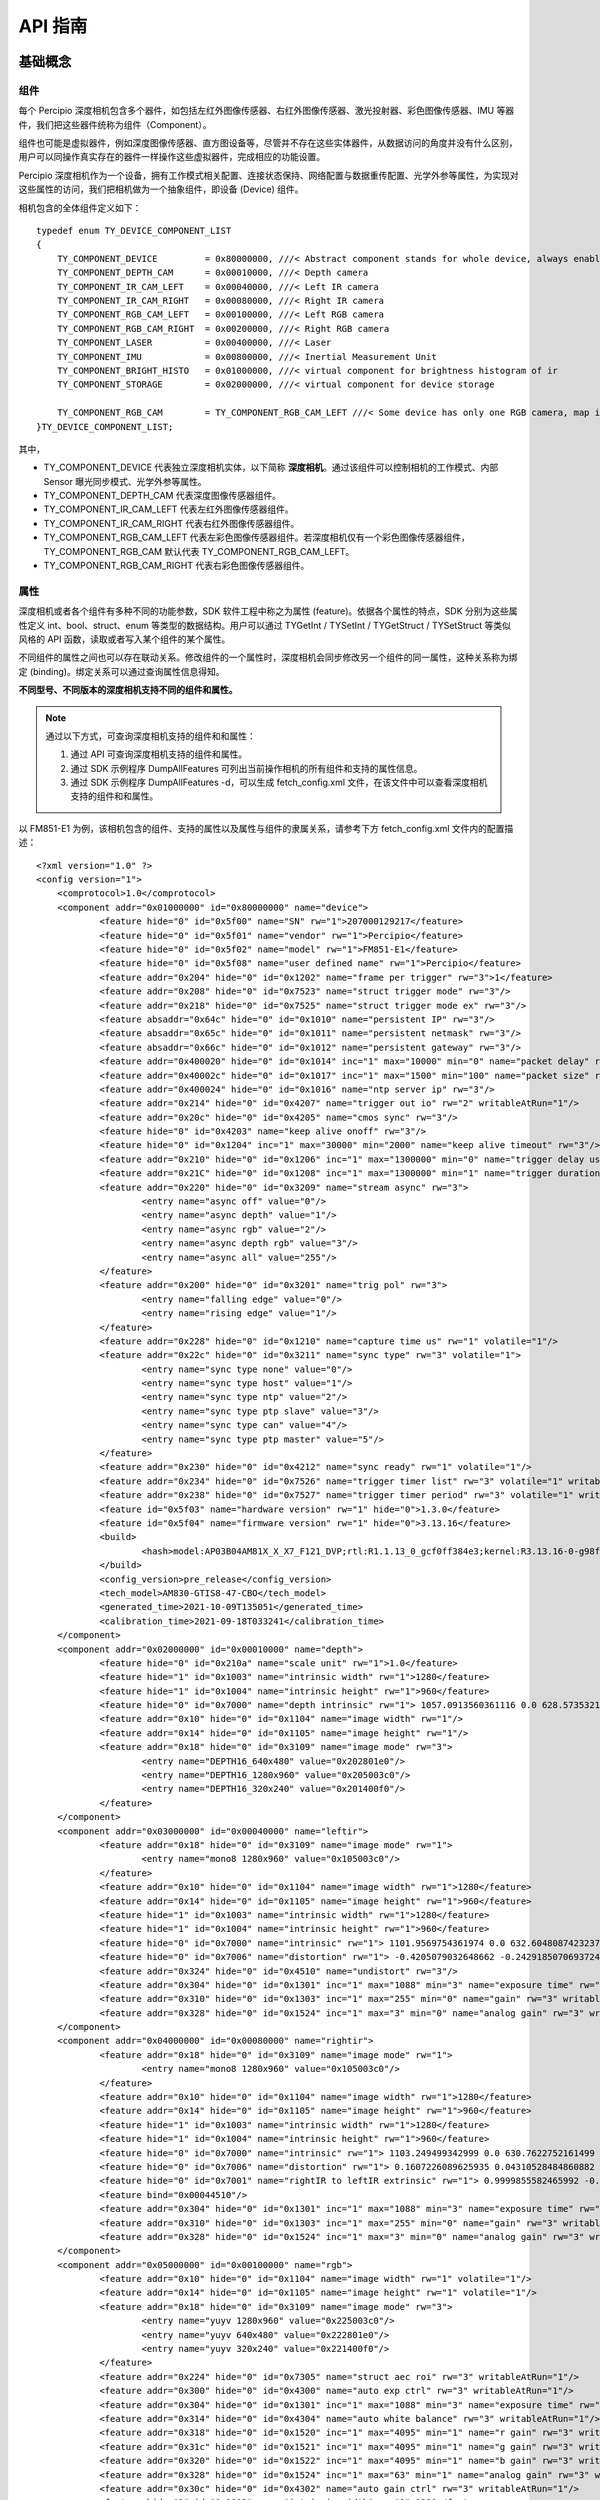 
API 指南
=============

基础概念
---------

组件
++++++

每个 Percipio 深度相机包含多个器件，如包括左红外图像传感器、右红外图像传感器、激光投射器、彩色图像传感器、IMU 等器件，我们把这些器件统称为组件（Component）。

组件也可能是虚拟器件，例如深度图像传感器、直方图设备等，尽管并不存在这些实体器件，从数据访问的角度并没有什么区别，用户可以同操作真实存在的器件一样操作这些虚拟器件，完成相应的功能设置。

Percipio 深度相机作为一个设备，拥有工作模式相关配置、连接状态保持、网络配置与数据重传配置、光学外参等属性，为实现对这些属性的访问，我们把相机做为一个抽象组件，即设备 (Device) 组件。

相机包含的全体组件定义如下：

::

    typedef enum TY_DEVICE_COMPONENT_LIST
    {
        TY_COMPONENT_DEVICE         = 0x80000000, ///< Abstract component stands for whole device, always enabled
        TY_COMPONENT_DEPTH_CAM      = 0x00010000, ///< Depth camera
        TY_COMPONENT_IR_CAM_LEFT    = 0x00040000, ///< Left IR camera
        TY_COMPONENT_IR_CAM_RIGHT   = 0x00080000, ///< Right IR camera
        TY_COMPONENT_RGB_CAM_LEFT   = 0x00100000, ///< Left RGB camera
        TY_COMPONENT_RGB_CAM_RIGHT  = 0x00200000, ///< Right RGB camera
        TY_COMPONENT_LASER          = 0x00400000, ///< Laser
        TY_COMPONENT_IMU            = 0x00800000, ///< Inertial Measurement Unit
        TY_COMPONENT_BRIGHT_HISTO   = 0x01000000, ///< virtual component for brightness histogram of ir
        TY_COMPONENT_STORAGE        = 0x02000000, ///< virtual component for device storage
    
        TY_COMPONENT_RGB_CAM        = TY_COMPONENT_RGB_CAM_LEFT ///< Some device has only one RGB camera, map it to left
    }TY_DEVICE_COMPONENT_LIST;


其中，

* TY_COMPONENT_DEVICE 代表独立深度相机实体，以下简称 **深度相机**。通过该组件可以控制相机的工作模式、内部 Sensor 曝光同步模式、光学外参等属性。
* TY_COMPONENT_DEPTH_CAM 代表深度图像传感器组件。
* TY_COMPONENT_IR_CAM_LEFT 代表左红外图像传感器组件。
* TY_COMPONENT_IR_CAM_RIGHT 代表右红外图像传感器组件。
* TY_COMPONENT_RGB_CAM_LEFT 代表左彩色图像传感器组件。若深度相机仅有一个彩色图像传感器组件，TY_COMPONENT_RGB_CAM 默认代表 TY_COMPONENT_RGB_CAM_LEFT。
* TY_COMPONENT_RGB_CAM_RIGHT 代表右彩色图像传感器组件。



属性
+++++

深度相机或者各个组件有多种不同的功能参数，SDK 软件工程中称之为属性 (feature)。依据各个属性的特点，SDK 分别为这些属性定义 int、bool、struct、enum 等类型的数据结构。用户可以通过 TYGetInt / TYSetInt / TYGetStruct / TYSetStruct 等类似风格的 API 函数，读取或者写入某个组件的某个属性。

不同组件的属性之间也可以存在联动关系。修改组件的一个属性时，深度相机会同步修改另一个组件的同一属性，这种关系称为绑定 (binding)。绑定关系可以通过查询属性信息得知。

**不同型号、不同版本的深度相机支持不同的组件和属性。**

.. note::

   通过以下方式，可查询深度相机支持的组件和和属性：

   #. 通过 API 可查询深度相机支持的组件和属性。
   #. 通过 SDK 示例程序 DumpAllFeatures 可列出当前操作相机的所有组件和支持的属性信息。
   #. 通过 SDK 示例程序 DumpAllFeatures -d，可以生成 fetch_config.xml 文件，在该文件中可以查看深度相机支持的组件和和属性。

以 FM851-E1 为例，该相机包含的组件、支持的属性以及属性与组件的隶属关系，请参考下方 fetch_config.xml 文件内的配置描述：
::

    <?xml version="1.0" ?>
    <config version="1">
    	<comprotocol>1.0</comprotocol>
    	<component addr="0x01000000" id="0x80000000" name="device">
    		<feature hide="0" id="0x5f00" name="SN" rw="1">207000129217</feature>
    		<feature hide="0" id="0x5f01" name="vendor" rw="1">Percipio</feature>
    		<feature hide="0" id="0x5f02" name="model" rw="1">FM851-E1</feature>
    		<feature hide="0" id="0x5f08" name="user defined name" rw="1">Percipio</feature>
    		<feature addr="0x204" hide="0" id="0x1202" name="frame per trigger" rw="3">1</feature>
    		<feature addr="0x208" hide="0" id="0x7523" name="struct trigger mode" rw="3"/>
    		<feature addr="0x218" hide="0" id="0x7525" name="struct trigger mode ex" rw="3"/>
    		<feature absaddr="0x64c" hide="0" id="0x1010" name="persistent IP" rw="3"/>
    		<feature absaddr="0x65c" hide="0" id="0x1011" name="persistent netmask" rw="3"/>
    		<feature absaddr="0x66c" hide="0" id="0x1012" name="persistent gateway" rw="3"/>
    		<feature addr="0x400020" hide="0" id="0x1014" inc="1" max="10000" min="0" name="packet delay" rw="3"/>
    		<feature addr="0x40002c" hide="0" id="0x1017" inc="1" max="1500" min="100" name="packet size" rw="3"/>
    		<feature addr="0x400024" hide="0" id="0x1016" name="ntp server ip" rw="3"/>
    		<feature addr="0x214" hide="0" id="0x4207" name="trigger out io" rw="2" writableAtRun="1"/>
    		<feature addr="0x20c" hide="0" id="0x4205" name="cmos sync" rw="3"/>
    		<feature hide="0" id="0x4203" name="keep alive onoff" rw="3"/>
    		<feature hide="0" id="0x1204" inc="1" max="30000" min="2000" name="keep alive timeout" rw="3"/>
    		<feature addr="0x210" hide="0" id="0x1206" inc="1" max="1300000" min="0" name="trigger delay us" rw="3"/>
    		<feature addr="0x21C" hide="0" id="0x1208" inc="1" max="1300000" min="1" name="trigger duration us" rw="3"/>
    		<feature addr="0x220" hide="0" id="0x3209" name="stream async" rw="3">
    			<entry name="async off" value="0"/>
    			<entry name="async depth" value="1"/>
    			<entry name="async rgb" value="2"/>
    			<entry name="async depth rgb" value="3"/>
    			<entry name="async all" value="255"/>
    		</feature>
    		<feature addr="0x200" hide="0" id="0x3201" name="trig pol" rw="3">
    			<entry name="falling edge" value="0"/>
    			<entry name="rising edge" value="1"/>
    		</feature>
    		<feature addr="0x228" hide="0" id="0x1210" name="capture time us" rw="1" volatile="1"/>
    		<feature addr="0x22c" hide="0" id="0x3211" name="sync type" rw="3" volatile="1">
    			<entry name="sync type none" value="0"/>
    			<entry name="sync type host" value="1"/>
    			<entry name="sync type ntp" value="2"/>
    			<entry name="sync type ptp slave" value="3"/>
    			<entry name="sync type can" value="4"/>
    			<entry name="sync type ptp master" value="5"/>
    		</feature>
    		<feature addr="0x230" hide="0" id="0x4212" name="sync ready" rw="1" volatile="1"/>
    		<feature addr="0x234" hide="0" id="0x7526" name="trigger timer list" rw="3" volatile="1" writableAtRun="1"/>
    		<feature addr="0x238" hide="0" id="0x7527" name="trigger timer period" rw="3" volatile="1" writableAtRun="1"/>
    		<feature id="0x5f03" name="hardware version" rw="1" hide="0">1.3.0</feature>
    		<feature id="0x5f04" name="firmware version" rw="1" hide="0">3.13.16</feature>
    		<build>
    			<hash>model:AP03B04AM81X_X_X7_F121_DVP;rtl:R1.1.13_0_gcf0ff384e3;kernel:R3.13.16-0-g98f7c91b8d;tycam:R3.5.18-6b7b483c;gevcam:R3.13.16-0-g9ac78d34</hash>
    		</build>
    		<config_version>pre_release</config_version>
    		<tech_model>AM830-GTIS8-47-CBO</tech_model>
    		<generated_time>2021-10-09T135051</generated_time>
    		<calibration_time>2021-09-18T033241</calibration_time>
    	</component>
    	<component addr="0x02000000" id="0x00010000" name="depth">
    		<feature hide="0" id="0x210a" name="scale unit" rw="1">1.0</feature>
    		<feature hide="1" id="0x1003" name="intrinsic width" rw="1">1280</feature>
    		<feature hide="1" id="0x1004" name="intrinsic height" rw="1">960</feature>
    		<feature hide="0" id="0x7000" name="depth intrinsic" rw="1"> 1057.0913560361116 0.0 628.5735321044922 0.0 1057.0913560361116 490.0430450439453 0.0 0.0 1.0</feature>
    		<feature addr="0x10" hide="0" id="0x1104" name="image width" rw="1"/>
    		<feature addr="0x14" hide="0" id="0x1105" name="image height" rw="1"/>
    		<feature addr="0x18" hide="0" id="0x3109" name="image mode" rw="3">
    			<entry name="DEPTH16_640x480" value="0x202801e0"/>
    			<entry name="DEPTH16_1280x960" value="0x205003c0"/>
    			<entry name="DEPTH16_320x240" value="0x201400f0"/>
    		</feature>
    	</component>
    	<component addr="0x03000000" id="0x00040000" name="leftir">
    		<feature addr="0x18" hide="0" id="0x3109" name="image mode" rw="1">
    			<entry name="mono8 1280x960" value="0x105003c0"/>
    		</feature>
    		<feature addr="0x10" hide="0" id="0x1104" name="image width" rw="1">1280</feature>
    		<feature addr="0x14" hide="0" id="0x1105" name="image height" rw="1">960</feature>
    		<feature hide="1" id="0x1003" name="intrinsic width" rw="1">1280</feature>
    		<feature hide="1" id="0x1004" name="intrinsic height" rw="1">960</feature>
    		<feature hide="0" id="0x7000" name="intrinsic" rw="1"> 1101.9569754361974 0.0 632.6048087423237 0.0 1102.146112084317 476.4526537628572 0.0 0.0 1.0</feature>
    		<feature hide="0" id="0x7006" name="distortion" rw="1"> -0.4205079032648662 -0.24291850706937249 0.0032100257861444777 0.001990176887732496 0.10267820146085133 -0.1716891282414848 -0.44131454807106735 0.11949232513267484 -0.003917085741072632 0.0008741779334892755 -0.0070731359600290965 0.001578093155976139</feature>
    		<feature addr="0x324" hide="0" id="0x4510" name="undistort" rw="3"/>
    		<feature addr="0x304" hide="0" id="0x1301" inc="1" max="1088" min="3" name="exposure time" rw="3" writableAtRun="1"/>
    		<feature addr="0x310" hide="0" id="0x1303" inc="1" max="255" min="0" name="gain" rw="3" writableAtRun="1"/>
    		<feature addr="0x328" hide="0" id="0x1524" inc="1" max="3" min="0" name="analog gain" rw="3" writableAtRun="1"/>
    	</component>
    	<component addr="0x04000000" id="0x00080000" name="rightir">
    		<feature addr="0x18" hide="0" id="0x3109" name="image mode" rw="1">
    			<entry name="mono8 1280x960" value="0x105003c0"/>
    		</feature>
    		<feature addr="0x10" hide="0" id="0x1104" name="image width" rw="1">1280</feature>
    		<feature addr="0x14" hide="0" id="0x1105" name="image height" rw="1">960</feature>
    		<feature hide="1" id="0x1003" name="intrinsic width" rw="1">1280</feature>
    		<feature hide="1" id="0x1004" name="intrinsic height" rw="1">960</feature>
    		<feature hide="0" id="0x7000" name="intrinsic" rw="1"> 1103.249499342999 0.0 630.7622752161499 0.0 1103.2889923805135 509.1805648068269 0.0 0.0 1.0</feature>
    		<feature hide="0" id="0x7006" name="distortion" rw="1"> 0.1607226089625935 0.04310528484860882 0.004990395649432428 0.0008160696949675246 0.4613061089900877 0.4151237879065313 -0.030265818405065734 0.5510116415135468 -0.0011233127606329815 0.00022496932265199835 -0.010514656609723044 0.0024125513606033243</feature>
    		<feature hide="0" id="0x7001" name="rightIR to leftIR extrinsic" rw="1"> 0.9999855582465992 -0.0024780726921431236 0.004768904902616075 -78.91377474894921 0.002521488192062276 0.9999552374414395 -0.009119496188449452 0.24564214899255385 -0.0047460926597604315 0.009131389224335365 0.9999470447655208 -0.12529605489830792 0 0 0 1</feature>
    		<feature bind="0x00044510"/>
    		<feature addr="0x304" hide="0" id="0x1301" inc="1" max="1088" min="3" name="exposure time" rw="3" writableAtRun="1"/>
    		<feature addr="0x310" hide="0" id="0x1303" inc="1" max="255" min="0" name="gain" rw="3" writableAtRun="1"/>
    		<feature addr="0x328" hide="0" id="0x1524" inc="1" max="3" min="0" name="analog gain" rw="3" writableAtRun="1"/>
    	</component>
    	<component addr="0x05000000" id="0x00100000" name="rgb">
    		<feature addr="0x10" hide="0" id="0x1104" name="image width" rw="1" volatile="1"/>
    		<feature addr="0x14" hide="0" id="0x1105" name="image height" rw="1" volatile="1"/>
    		<feature addr="0x18" hide="0" id="0x3109" name="image mode" rw="3">
    			<entry name="yuyv 1280x960" value="0x225003c0"/>
    			<entry name="yuyv 640x480" value="0x222801e0"/>
    			<entry name="yuyv 320x240" value="0x221400f0"/>
    		</feature>
    		<feature addr="0x224" hide="0" id="0x7305" name="struct aec roi" rw="3" writableAtRun="1"/>
    		<feature addr="0x300" hide="0" id="0x4300" name="auto exp ctrl" rw="3" writableAtRun="1"/>
    		<feature addr="0x304" hide="0" id="0x1301" inc="1" max="1088" min="3" name="exposure time" rw="3" writableAtRun="1"/>
    		<feature addr="0x314" hide="0" id="0x4304" name="auto white balance" rw="3" writableAtRun="1"/>
    		<feature addr="0x318" hide="0" id="0x1520" inc="1" max="4095" min="1" name="r gain" rw="3" writableAtRun="1"/>
    		<feature addr="0x31c" hide="0" id="0x1521" inc="1" max="4095" min="1" name="g gain" rw="3" writableAtRun="1"/>
    		<feature addr="0x320" hide="0" id="0x1522" inc="1" max="4095" min="1" name="b gain" rw="3" writableAtRun="1"/>
    		<feature addr="0x328" hide="0" id="0x1524" inc="1" max="63" min="1" name="analog gain" rw="3" writableAtRun="1"/>
    		<feature addr="0x30c" hide="0" id="0x4302" name="auto gain ctrl" rw="3" writableAtRun="1"/>
    		<feature hide="1" id="0x1003" name="intrinsic width" rw="1">1280</feature>
    		<feature hide="1" id="0x1004" name="intrinsic height" rw="1">960</feature>
    		<feature hide="0" id="0x7000" name="rgb intrinsic" rw="1"> 1091.57297791 0.0 639.331289979 0.0 1091.44752035 503.323233757 0.0 0.0 1.0</feature>
    		<feature hide="0" id="0x7001" name="rgb to leftIR extrinsic" rw="1"> 0.999986864606 -0.00117676964364 0.00498856976817 24.0101958417 0.00117657829273 0.999999306979 4.12924369618e-05 -0.20405264306 -0.00498861490267 -3.54224516683e-05 0.999987556156 -0.534259434997 0.0 0.0 0.0 1.0</feature>
    		<feature hide="0" id="0x7006" name="distortion" rw="1">0.168248655694 0.0613630693992 0.00541864468694 0.0015374141221 0.514789735342 0.414091440597 0.000124699681652 0.590942851883 -0.00271625606685 0.000477951236185 -0.010361247278 0.00262128322074</feature>
    	</component>
    	<component addr="0x07000000" id="0x00400000" name="laser">
    		<feature addr="0x500" hide="0" id="0x1500" inc="1" max="100" min="0" name="power" rw="3" writableAtRun="1"/>
    		<feature addr="0x504" hide="0" id="0x4501" name="auto ctrl" rw="3"/>
    	</component>
    	<component addr="0x08000000" id="0x01000000" name="histogram">    </component>
    	<component addr="0x09000000" id="0x02000000" name="storage">
    		<feature addr="0x100000" hide="0" id="0x600a" name="custom block" rw="3" size="4096" volatile="1"/>
    		<feature addr="0x200000" hide="0" id="0x600b" name="isp block" rw="3" size="65536" volatile="1"/>
    	</component>
    </config>


根据上述的 fetch_config.xml 文件，可获得该相机包括的组件及各个组件支持的部分属性：


.. list-table:: 
   :header-rows: 1

   * - 组件
     - 部分属性
   * - device
     - SN、model、packet delay、packet size、trigger out io、cmos sync、keep alive onoff、stream async、trig pol、capture time us、sync type
   * - depth
     - image width、image height、image mode
   * - leftir / rightir
     - image mode、image width、image height、undistort、exposure time、gain、analog gain 
   * - rgb
     - image width、image height、image mode、exposure time、auto white balance、r gain、g gain、b gain、analog gain、auto gain ctrl
   * - laser
     - power、 auto ctrl
   * - histogram
     - 无属性，该组件专门提供 histogram 数据。
   * - storage
     - custom block、isp block

.. note::

     1. <component></component>一对组件标签内介绍了该组件支持的属性。
     2. <feature></feature>一对属性标签内介绍了该属性的名称、最大值、最小值、读写权限、设置方式，部分属性枚举了可设置值。
   
        - 读写权限：rw=1 表示只读，rw=3 表示可读写。
        - 设置方式：writableAtRun=1 表示该属性可在相机采图过程中设置，没有此说明的属性则需在相机开始采图前设置。


不同的属性的数据值分为整型（INT）、布尔型（BOOL）、浮点型（FLOAT）、枚举型（ENUM）和结构体型（STRUCT），具体内容请参考属性定义：

::

    typedef enum TY_FEATURE_ID_LIST
    {
        TY_STRUCT_CAM_INTRINSIC         = 0x0000 | TY_FEATURE_STRUCT, ///< see TY_CAMERA_INTRINSIC
        TY_STRUCT_EXTRINSIC_TO_DEPTH    = 0x0001 | TY_FEATURE_STRUCT, ///< extrinsic between  depth cam and current component , see TY_CAMERA_EXTRINSIC
        TY_STRUCT_EXTRINSIC_TO_IR_LEFT  = 0x0002 | TY_FEATURE_STRUCT, ///< extrinsic between  left IR and current compoent, see TY_CAMERA_EXTRINSIC
        TY_STRUCT_CAM_DISTORTION        = 0x0006 | TY_FEATURE_STRUCT, ///< see TY_CAMERA_DISTORTION
        TY_STRUCT_CAM_CALIB_DATA        = 0x0007 | TY_FEATURE_STRUCT, ///< see TY_CAMERA_CALIB_INFO
        TY_BYTEARRAY_CUSTOM_BLOCK       = 0x000A | TY_FEATURE_BYTEARRAY, ///< used for reading/writing custom block
        TY_BYTEARRAY_ISP_BLOCK          = 0x000B | TY_FEATURE_BYTEARRAY, ///< used for reading/writing fpn block
    
        TY_INT_PERSISTENT_IP            = 0x0010 | TY_FEATURE_INT,
        TY_INT_PERSISTENT_SUBMASK       = 0x0011 | TY_FEATURE_INT,
        TY_INT_PERSISTENT_GATEWAY       = 0x0012 | TY_FEATURE_INT,
        TY_BOOL_GVSP_RESEND             = 0x0013 | TY_FEATURE_BOOL,
        TY_INT_PACKET_DELAY             = 0x0014 | TY_FEATURE_INT,    ///< microseconds
        TY_INT_ACCEPTABLE_PERCENT       = 0x0015 | TY_FEATURE_INT,
        TY_INT_NTP_SERVER_IP            = 0x0016 | TY_FEATURE_INT,    ///< Ntp server IP
        TY_INT_PACKET_SIZE              = 0x0017 | TY_FEATURE_INT,
        TY_STRUCT_CAM_STATISTICS        = 0x00ff | TY_FEATURE_STRUCT, ///< statistical information, see TY_CAMERA_STATISTICS
    
        TY_INT_WIDTH_MAX                = 0x0100 | TY_FEATURE_INT,
        TY_INT_HEIGHT_MAX               = 0x0101 | TY_FEATURE_INT,
        TY_INT_OFFSET_X                 = 0x0102 | TY_FEATURE_INT,
        TY_INT_OFFSET_Y                 = 0x0103 | TY_FEATURE_INT,
        TY_INT_WIDTH                    = 0x0104 | TY_FEATURE_INT,  ///< Image width
        TY_INT_HEIGHT                   = 0x0105 | TY_FEATURE_INT,  ///< Image height
        TY_ENUM_IMAGE_MODE              = 0x0109 | TY_FEATURE_ENUM, ///< Resolution-PixelFromat mode, see TY_IMAGE_MODE_LIST
    
        //@brief scale unit
        //depth image is uint16 pixel format with default millimeter unit ,for some device  can output Sub-millimeter accuracy data
        //the acutal depth (mm)= PixelValue * ScaleUnit 
        TY_FLOAT_SCALE_UNIT             = 0x010a | TY_FEATURE_FLOAT, 
    
        TY_ENUM_TRIGGER_POL             = 0x0201 | TY_FEATURE_ENUM,  ///< Trigger POL, see TY_TRIGGER_POL_LIST
        TY_INT_FRAME_PER_TRIGGER        = 0x0202 | TY_FEATURE_INT,  ///< Number of frames captured per trigger
        TY_STRUCT_TRIGGER_PARAM         = 0x0523 | TY_FEATURE_STRUCT,  ///< param of trigger, see TY_TRIGGER_PARAM
        TY_STRUCT_TRIGGER_PARAM_EX      = 0x0525 | TY_FEATURE_STRUCT,  ///< param of trigger, see TY_TRIGGER_PARAM_EX
        TY_STRUCT_TRIGGER_TIMER_LIST    = 0x0526 | TY_FEATURE_STRUCT,  ///< param of trigger mode 20, see TY_TRIGGER_TIMER_LIST
        TY_STRUCT_TRIGGER_TIMER_PERIOD  = 0x0527 | TY_FEATURE_STRUCT,  ///< param of trigger mode 21, see TY_TRIGGER_TIMER_PERIOD
        TY_BOOL_KEEP_ALIVE_ONOFF        = 0x0203 | TY_FEATURE_BOOL, ///< Keep Alive switch
        TY_INT_KEEP_ALIVE_TIMEOUT       = 0x0204 | TY_FEATURE_INT,  ///< Keep Alive timeout
        TY_BOOL_CMOS_SYNC               = 0x0205 | TY_FEATURE_BOOL, ///< Cmos sync switch
        TY_INT_TRIGGER_DELAY_US         = 0x0206 | TY_FEATURE_INT,  ///< Trigger delay time, in microseconds
        TY_BOOL_TRIGGER_OUT_IO          = 0x0207 | TY_FEATURE_BOOL, ///< Trigger out IO
        TY_INT_TRIGGER_DURATION_US      = 0x0208 | TY_FEATURE_INT,  ///< Trigger duration time, in microseconds
        TY_ENUM_STREAM_ASYNC            = 0x0209 | TY_FEATURE_ENUM,  ///< stream async switch, see TY_STREAM_ASYNC_MODE
        TY_INT_CAPTURE_TIME_US          = 0x0210 | TY_FEATURE_INT,  ///< capture time in multi-ir 
        TY_ENUM_TIME_SYNC_TYPE          = 0x0211 | TY_FEATURE_ENUM, ///< see TY_TIME_SYNC_TYPE
        TY_BOOL_TIME_SYNC_READY         = 0x0212 | TY_FEATURE_BOOL,
        TY_BOOL_FLASHLIGHT              = 0x0213 | TY_FEATURE_BOOL,
        TY_INT_FLASHLIGHT_INTENSITY     = 0x0214 | TY_FEATURE_INT,
    
        TY_BOOL_AUTO_EXPOSURE           = 0x0300 | TY_FEATURE_BOOL, ///< Auto exposure switch
        TY_INT_EXPOSURE_TIME            = 0x0301 | TY_FEATURE_INT,  ///< Exposure time in percentage
        TY_BOOL_AUTO_GAIN               = 0x0302 | TY_FEATURE_BOOL, ///< Auto gain switch
        TY_INT_GAIN                     = 0x0303 | TY_FEATURE_INT,  ///< Sensor Gain
        TY_BOOL_AUTO_AWB                = 0x0304 | TY_FEATURE_BOOL, ///< Auto white balance
        TY_STRUCT_AEC_ROI               = 0x0305 | TY_FEATURE_STRUCT,  ///< region of aec statistics, see TY_AEC_ROI_PARAM
    
        TY_INT_LASER_POWER              = 0x0500 | TY_FEATURE_INT,  ///< Laser power level
        TY_BOOL_LASER_AUTO_CTRL         = 0x0501 | TY_FEATURE_BOOL, ///< Laser auto ctrl
    
        TY_BOOL_UNDISTORTION            = 0x0510 | TY_FEATURE_BOOL, ///< Output undistorted image
        TY_BOOL_BRIGHTNESS_HISTOGRAM    = 0x0511 | TY_FEATURE_BOOL, ///< Output bright histogram
        TY_BOOL_DEPTH_POSTPROC          = 0x0512 | TY_FEATURE_BOOL, ///< Do depth image postproc
    
        TY_INT_R_GAIN                   = 0x0520 | TY_FEATURE_INT,  ///< Gain of R channel
        TY_INT_G_GAIN                   = 0x0521 | TY_FEATURE_INT,  ///< Gain of G channel
        TY_INT_B_GAIN                   = 0x0522 | TY_FEATURE_INT,  ///< Gain of B channel
    
        TY_INT_ANALOG_GAIN              = 0x0524 | TY_FEATURE_INT,  ///< Analog gain
        TY_BOOL_HDR                     = 0x0525 | TY_FEATURE_BOOL,
        TY_BYTEARRAY_HDR_PARAMETER      = 0x0526 | TY_FEATURE_BYTEARRAY,
    
        TY_BOOL_IMU_DATA_ONOFF          = 0x0600 | TY_FEATURE_BOOL, ///< IMU Data Onoff
        TY_STRUCT_IMU_ACC_BIAS          = 0x0601 | TY_FEATURE_STRUCT, ///< IMU acc bias matrix, see TY_ACC_BIAS
        TY_STRUCT_IMU_ACC_MISALIGNMENT  = 0x0602 | TY_FEATURE_STRUCT, ///< IMU acc misalignment matrix, see TY_ACC_MISALIGNMENT
        TY_STRUCT_IMU_ACC_SCALE         = 0x0603 | TY_FEATURE_STRUCT, ///< IMU acc scale matrix, see TY_ACC_SCALE
        TY_STRUCT_IMU_GYRO_BIAS         = 0x0604 | TY_FEATURE_STRUCT, ///< IMU gyro bias matrix, see TY_GYRO_BIAS
        TY_STRUCT_IMU_GYRO_MISALIGNMENT = 0x0605 | TY_FEATURE_STRUCT, ///< IMU gyro misalignment matrix, see TY_GYRO_MISALIGNMENT
        TY_STRUCT_IMU_GYRO_SCALE        = 0x0606 | TY_FEATURE_STRUCT, ///< IMU gyro scale matrix, see TY_GYRO_SCALE
        TY_STRUCT_IMU_CAM_TO_IMU        = 0x0607 | TY_FEATURE_STRUCT, ///< IMU camera to imu matrix, see TY_CAMERA_TO_IMU
        TY_ENUM_IMU_FPS                 = 0x0608 | TY_FEATURE_ENUM, ///< IMU fps, see TY_IMU_FPS_LIST
    
        TY_ENUM_DEPTH_QUALITY           = 0x0900 | TY_FEATURE_ENUM,  ///< the quality of generated depth, see TY_DEPTH_QUALITY
        TY_INT_FILTER_THRESHOLD         = 0x0901 | TY_FEATURE_INT,   ///< the threshold of the noise filter, 0 for disabled
        TY_INT_TOF_CHANNEL              = 0x0902 | TY_FEATURE_INT,   ///< the frequency channel of tof
    }TY_FEATURE_ID_LIST;


属性的数据结构示例：

1. depth、leftir / rightir、rgb 组件支持的分辨率如下：
   ::

      typedef enum TY_RESOLUTION_MODE_LIST
      {
          TY_RESOLUTION_MODE_160x100      = (160<<12)+100,    ///< 0x000a0078 
          TY_RESOLUTION_MODE_160x120      = (160<<12)+120,    ///< 0x000a0078 
          TY_RESOLUTION_MODE_240x320      = (240<<12)+320,    ///< 0x000f0140 
          TY_RESOLUTION_MODE_320x180      = (320<<12)+180,    ///< 0x001400b4
          TY_RESOLUTION_MODE_320x200      = (320<<12)+200,    ///< 0x001400c8
          TY_RESOLUTION_MODE_320x240      = (320<<12)+240,    ///< 0x001400f0
          TY_RESOLUTION_MODE_480x640      = (480<<12)+640,    ///< 0x001e0280
          TY_RESOLUTION_MODE_640x360      = (640<<12)+360,    ///< 0x00280168
          TY_RESOLUTION_MODE_640x400      = (640<<12)+400,    ///< 0x00280190
          TY_RESOLUTION_MODE_640x480      = (640<<12)+480,    ///< 0x002801e0
          TY_RESOLUTION_MODE_960x1280     = (960<<12)+1280,    ///< 0x003c0500
          TY_RESOLUTION_MODE_1280x720     = (1280<<12)+720,   ///< 0x005002d0
          TY_RESOLUTION_MODE_1280x800     = (1280<<12)+800,   ///< 0x00500320
          TY_RESOLUTION_MODE_1280x960     = (1280<<12)+960,   ///< 0x005003c0
          TY_RESOLUTION_MODE_1920x1080    = (1920<<12)+1080,   ///< 0x00780438
          TY_RESOLUTION_MODE_2592x1944    = (2592<<12)+1944,  ///< 0x00a20798
      }TY_RESOLUTION_MODE_LIST;


2. depth、leftir / rightir、rgb 组件支持的图像格式如下：
   ::

       typedef enum TY_PIXEL_FORMAT_LIST{
           TY_PIXEL_FORMAT_UNDEFINED   = 0,
           TY_PIXEL_FORMAT_MONO        = (TY_PIXEL_8BIT  | (0x0 << 24)), ///< 0x10000000
           TY_PIXEL_FORMAT_BAYER8GB    = (TY_PIXEL_8BIT  | (0x1 << 24)), ///< 0x11000000
           TY_PIXEL_FORMAT_BAYER8BG    = (TY_PIXEL_8BIT  | (0x2 << 24)), ///< 0x12000000
           TY_PIXEL_FORMAT_BAYER8GR    = (TY_PIXEL_8BIT  | (0x3 << 24)), ///< 0x13000000
           TY_PIXEL_FORMAT_BAYER8RG    = (TY_PIXEL_8BIT  | (0x4 << 24)), ///< 0x14000000
           TY_PIXEL_FORMAT_DEPTH16     = (TY_PIXEL_16BIT | (0x0 << 24)), ///< 0x20000000
           TY_PIXEL_FORMAT_YVYU        = (TY_PIXEL_16BIT | (0x1 << 24)), ///< 0x21000000, yvyu422
           TY_PIXEL_FORMAT_YUYV        = (TY_PIXEL_16BIT | (0x2 << 24)), ///< 0x22000000, yuyv422
           TY_PIXEL_FORMAT_MONO16      = (TY_PIXEL_16BIT | (0x3 << 24)), ///< 0x23000000, 
           TY_PIXEL_FORMAT_RGB         = (TY_PIXEL_24BIT | (0x0 << 24)), ///< 0x30000000
           TY_PIXEL_FORMAT_BGR         = (TY_PIXEL_24BIT | (0x1 << 24)), ///< 0x31000000
           TY_PIXEL_FORMAT_JPEG        = (TY_PIXEL_24BIT | (0x2 << 24)), ///< 0x32000000
           TY_PIXEL_FORMAT_MJPG        = (TY_PIXEL_24BIT | (0x3 << 24)), ///< 0x33000000
       }TY_PIXEL_FORMAT_LIST;


   .. note::
  
       #. 使用 TYSetEnum() 接口函数，通过设置图像传感器的 TY_ENUM_IMAGE_MODE 为 TY_IMAGE_MODE_格式_分辨率，即可同时设置图像的输出格式和分辨率。
       #. SDK 示例程序 DumpAllFeatures 可列出当前相机组件所支持的全部图像格式和分辨率。

3. 常用光学参数数据结构如下，可使用 TYGetStruct() 接口函数读取：
   ::

     typedef struct TY_VECT_3F
     {
         float   x;
         float   y;
         float   z;
     }TY_VECT_3F;
     
     ///  a 3x3 matrix  
     /// |.|.|.|
     /// | --|---|---|
     /// | fx|  0| cx|
     /// |  0| fy| cy|
     /// |  0|  0|  1|
     typedef struct TY_CAMERA_INTRINSIC
     {
         float data[3*3];
     }TY_CAMERA_INTRINSIC;
     
     /// a 4x4 matrix
     ///  |.|.|.|.|
     ///  |---|----|----|---|
     ///  |r11| r12| r13| t1|
     ///  |r21| r22| r23| t2|
     ///  |r31| r32| r33| t3|
     ///  | 0 |   0|   0|  1|
     typedef struct TY_CAMERA_EXTRINSIC
     {
         float data[4*4];
     }TY_CAMERA_EXTRINSIC;
     
     ///camera distortion parameters
     typedef struct TY_CAMERA_DISTORTION
     {
         float data[12];///<Definition is compatible with opencv3.0+ :k1,k2,p1,p2,k3,k4,k5,k6,s1,s2,s3,s4
     }TY_CAMERA_DISTORTION;
     
     
     ///camera 's cailbration data
     ///@see TYGetStruct
     typedef struct TY_CAMERA_CALIB_INFO
     {
       int32_t intrinsicWidth;
       int32_t intrinsicHeight;
       TY_CAMERA_INTRINSIC   intrinsic;  // TY_STRUCT_CAM_INTRINSIC
       TY_CAMERA_EXTRINSIC   extrinsic;  // TY_STRUCT_EXTRINSIC_TO_LEFT_IR
       TY_CAMERA_DISTORTION  distortion; // TY_STRUCT_CAM_DISTORTION
     }TY_CAMERA_CALIB_INFO;


图像获取流程
-------------

深度相机的配置和图像获取流程如下图所示：
    
.. figure:: ../image/camportapiflowchart.png
    :width: 700px
    :align: center
    :alt: 图像获取流程图
    :figclass: align-center

    图像获取流程图


下面以 SDK 示例程序 Simpleview_FetchFrame 为例详细说明图像获取流程。

初始化API
++++++++++
TYInitLib 初始化设备对象等数据结构。

打开设备
+++++++++

1. 获取设备列表

|  初次获取设备信息时可以通过 selectDevice() 查询已连接的设备数量，并获得所有已连接的设备列表。
| 

2. 打开接口

|  TYOpenInterface 打开接口。
| 

3. 打开设备

|  TYOpenDevice 打开设备。
|  TYOpenDeviceWithIP 打开网络设备。
| 



配置组件
++++++++++++++++++++

1. 查询设备的组件状态

| TYGetComponentIDs 获取设备支持的组件信息。
| TYGetEnabledComponents 获取已经打开的组件信息。
|

2. 配置组件

| TYEnableComponents 使能组件。
| TYDisableComponents 关闭组件。
|
  设备打开后，默认只有虚拟组件 TY_COMPONENT_DEVICE 是使能状态。多个组件可以通过 **位或** 方式同时使能。
  
  ::
  
      int32_t componentIDs = TY_COMPONENT_DEPTH_CAM | TY_COMPONENT_RGB_CAM;
      TYEnableComponents(hDevice, componentIDs);

1. 配置属性
   
   * 查询指定属性的信息：

     TYGetFeatureInfo() 通过填充结构体 TY_FEATURE_INFO 来获取指定组件的指定属性的信息。如果指定组件不包含所指定的属性，则 TY_FEATURE_INFO 中 isValid 值为 false；如果该组件包含所指定的参数，则 TY_FEATURE_INFO 中 isValid 值为 true。也可以通过 TYGetIntRange 等具体参数类型的 API 接口查询指定功能参数的信息。

   * 常用读写属性函数如下：
     ::
         
         TYGetIntRange
         TYGetInt
         TYSetInt
         TYGetFloatRange
         TYGetFloat
         TYSetFloat
         TYGetEnumEntryCount
         TYGetEnumEntryInfo
         TYGetEnum
         TYSetEnum
         TYGetBool
         TYSetBool
         TYGetStringLength
         TYGetString
         TYSetString
         TYGetStruct
         TYSetStruct
         
     **示例**
     
     调用 TYSetEnum() 设置深度图像传感器输出数据的格式和分辨率：
     ::

        LOGD("=== Configure feature, set resolution to 640x480.");
        ASSERT_OK(TYSetEnum(hDevice, TY_COMPONENT_DEPTH_CAM, TY_ENUM_IMAGE_MODE, TY_IMAGE_MODE_DEPTH16_640x480));


帧缓冲管理
+++++++++++++++


1. 调用 API 查询当前配置下每个帧缓冲的大小。
   ::
       
       uint32_t frameSize;
       ASSERT_OK( TYGetFrameBufferSize(hDevice, &frameSize) );
       LOGD("     - Get size of framebuffer, %d", frameSize);
    
2. 分配深度数据存储空间。
    
   按照实际查询函数返回的帧缓冲的大小分配两组 frameBuffer 空间，并传递给底层驱动缓冲队列，作为数据获取的通道。
       
   驱动内部维护一个缓冲队列（frameBuffer Queue），每帧数据传出时会将填充好的 frameBuffer 作 Dequeue 操作，并完全传出给用户使用。用户完成该帧图像数据处理后，需做 Enqueue 动作以返还该 frameBuffer 给驱动层缓冲队列。用户需要保证新的一帧数据到来时驱动的缓冲队列不为空，否则该帧数据将被丢弃。
   ::
   
       LOGD("     - Allocate & enqueue buffers");
       char* frameBuffer[2];
       frameBuffer[0] = new char[frameSize];
       frameBuffer[1] = new char[frameSize];
       LOGD("     - Enqueue buffer (%p, %d)", frameBuffer[0], frameSize);
       ASSERT_OK( TYEnqueueBuffer(hDevice, frameBuffer[0], frameSize) );
       LOGD("     - Enqueue buffer (%p, %d)", frameBuffer[1], frameSize);
       ASSERT_OK( TYEnqueueBuffer(hDevice, frameBuffer[1], frameSize) );

    
回调函数注册
++++++++++++

TYRegisterEventCallback

使用回调函数的方式获取图像数据时，需要注册该函数，当图像数据到达后，该回调函数会主动被执行。在使用主动获取图像模式时，需要调用该函数注册回调函数为 NULL。
::

   LOGD("Register event callback");
   ASSERT_OK(TYRegisterEventCallback(hDevice, eventCallback, NULL))


配置工作模式
++++++++++++

根据实际需要配置深度相机工作模式，详情请参考 :ref:`工作模式配置 <trigger-config-label>`。
    

启动深度采集
++++++++++++

TYStartCapture

如果深度相机工作在模式 1 下，可以使用软件触发接口函数 TYSendSoftTrigger()，通过 USB 接口或者以太网接口发送指令，控制相机图像采集的时机。

获取帧数据
++++++++++
    
TYFetchFrame

主动获取深度数据模式下，应用可调用该接口获取深度数据。注意回调函数模式下不需要调用。获取数据后，用户程序进行运算处理时，应采用独立线程，避免堵塞图像获取线程的运转。


停止采集
+++++++++

TYStopCapture 停止图像数据采集，相机停止深度数据计算和输出。

关闭设备
++++++++

TYCloseDevice 关闭设备，TYCloseInterface 释放占用的接口。

释放API
++++++++

TYDeinitLib 释放 API 后，需要释放分配的内存资源，避免内存泄露。





API 详解
---------

库加载与卸载
++++++++++++

调用 Camport SDK 控制相机获取图像前，首先应完成 Camport SDK 库的加载动作，退出应用前应完成库文件的卸载操作。
::

    inline TY_STATUS    TYInitLib                 (void);
    TY_CAPI             TYDeinitLib               (void);

获取 Camport SDK 的版本信息。
::

    TY_CAPI             TYLibVersion              (TY_VERSION_INFO* version);

接口控制
+++++++++
Camport SDK 同时支持 USB 深度相机和网络深度相机。发现设备前需要更新主机的 USB 接口、以太网接口、无线网络接口状态，获取接口句柄，退出应用程序前应释放接口句柄。

更新接口状态。
::

    TY_CAPI             TYUpdateInterfaceList     ();

获取接口数量。
::

    TY_CAPI             TYGetInterfaceNumber      (uint32_t* pNumIfaces);

获取接口列表。
::

    TY_CAPI             TYGetInterfaceList        (TY_INTERFACE_INFO* pIfaceInfos, uint32_t bufferCount, uint32_t* filledCount);

查询接口是否有效。
::

    TY_CAPI             TYHasInterface            (const char* ifaceID, bool* value);

打开接口。
::

    TY_CAPI             TYOpenInterface           (const char* ifaceID, TY_INTERFACE_HANDLE* outHandle);

释放接口句柄。
::

    TY_CAPI             TYCloseInterface          (TY_INTERFACE_HANDLE ifaceHandle);


设备控制
+++++++++

TYUpdateDeviceList 更新指定接口上挂载的设备列表。
::

    TY_CAPI             TYUpdateDeviceList        (TY_INTERFACE_HANDLE ifaceHandle);

TYGetDeviceNumber 获取指定接口上挂载的设备数量。
::

    TY_CAPI             TYGetDeviceNumber         (TY_INTERFACE_HANDLE ifaceHandle, uint32_t* deviceNumber);

TYGetDeviceList 获取指定接口上挂载的设备列表，bufferCount 是按照挂载的设备数量设定的 interface infos array size。
::

    TY_CAPI             TYGetDeviceList           (TY_INTERFACE_HANDLE ifaceHandle, TY_DEVICE_BASE_INFO* deviceInfos, uint32_t bufferCount, uint32_t* filledDeviceCount);

TYHasDevice 查询指定接口和设备 ID 的设备状态。每一台 Percipio 相机拥有独立的设备 ID。
::

    TY_CAPI             TYHasDevice               (TY_INTERFACE_HANDLE ifaceHandle, const char* deviceID, bool* value);

TYOpenDevice 打开设备。输入接口句柄和指定的设备 ID，获得打开的相机设备的句柄。
::

    TY_CAPI             TYOpenDevice              (TY_INTERFACE_HANDLE ifaceHandle, const char* deviceID, TY_DEV_HANDLE* outDeviceHandle, TY_FW_ERRORCODE* outFwErrorcode);

TYOpenDeviceWithIP 在已知指定设备的 IP 地址时，可以使用该接口打开指定 IP 地址的网络相机。输入接口句柄和 IP 地址，获得打开网络相机的句柄。
::

    TY_CAPI             TYOpenDeviceWithIP        (TY_INTERFACE_HANDLE ifaceHandle, const char* IP, TY_DEV_HANDLE* deviceHandle);

TYGetDeviceInterface 使用已知设备的句柄，查询该设备挂载的接口的句柄。
::

    TY_CAPI             TYGetDeviceInterface      (TY_DEV_HANDLE hDevice, TY_INTERFACE_HANDLE* pIface);

TYForceDeviceIP 强制设定网络相机的 IP 地址。
已知网络相机的 MAC 地址时，可以通过该接口强制相机临时使用指定的 IP 地址和网关；设备重新启动后，该 IP 配置失效。
::

    TY_CAPI             TYForceDeviceIP           (TY_INTERFACE_HANDLE ifaceHandle, const char* MAC, const char* newIP, const char* newNetMask, const char* newGateway);

TYCloseDevice 关闭指定设备。
::

    TY_CAPI             TYCloseDevice             (TY_DEV_HANDLE hDevice, bool reboot);

TYGetDeviceInfo 输入设备句柄，查询设备信息，如接口、版本、厂商等信息。
::

    TY_CAPI             TYGetDeviceInfo           (TY_DEV_HANDLE hDevice, TY_DEVICE_BASE_INFO* info);

设备信息包含以下数据：
::

    typedef struct TY_DEVICE_BASE_INFO
    {
        TY_INTERFACE_INFO   iface;
        char                id[32];///<device serial number
        char                vendorName[32];
        char                userDefinedName[32];
        char                modelName[32];///<device model name
        TY_VERSION_INFO     hardwareVersion; ///<deprecated
        TY_VERSION_INFO     firmwareVersion;///<deprecated
        union {
          TY_DEVICE_NET_INFO netInfo;
          TY_DEVICE_USB_INFO usbInfo;
        };
        char                buildHash[256];
        char                configVersion[256];
        char                reserved[256];
    }TY_DEVICE_BASE_INFO;


**打开设备的一般操作如下：**
::

    LOGD("Init lib");
    ASSERT_OK( TYInitLib() );
    TY_VERSION_INFO ver;
    ASSERT_OK( TYLibVersion(&ver) );
    LOGD("     - lib version: %d.%d.%d", ver.major, ver.minor, ver.patch);

    std::vector<TY_DEVICE_BASE_INFO> selected;
    ASSERT_OK( selectDevice(TY_INTERFACE_ALL, ID, IP, 1, selected) );
    ASSERT(selected.size() > 0);
    TY_DEVICE_BASE_INFO& selectedDev = selected[0];

    ASSERT_OK( TYOpenInterface(selectedDev.iface.id, &hIface) );
    ASSERT_OK( TYOpenDevice(hIface, selectedDev.id, &handle) );

其中， **select** 函数封装如下：
::

    static inline TY_STATUS selectDevice(TY_INTERFACE_TYPE iface
        , const std::string& ID, const std::string& IP
        , uint32_t deviceNum, std::vector<TY_DEVICE_BASE_INFO>& out)
    {
        LOGD("Update interface list");
        ASSERT_OK( TYUpdateInterfaceList() );

        uint32_t n = 0;
        ASSERT_OK( TYGetInterfaceNumber(&n) );
        LOGD("Got %u interface list", n);
        if(n == 0){
          LOGE("interface number incorrect");
          return TY_STATUS_ERROR;
        }

        std::vector<TY_INTERFACE_INFO> ifaces(n);
        ASSERT_OK( TYGetInterfaceList(&ifaces[0], n, &n) );
        ASSERT( n == ifaces.size() );
        for(uint32_t i = 0; i < n; i++){
          LOGI("Found interface %u:", i);
          LOGI("  name: %s", ifaces[i].name);
          LOGI("  id:   %s", ifaces[i].id);
          LOGI("  type: 0x%x", ifaces[i].type);
          if(TYIsNetworkInterface(ifaces[i].type)){
            LOGI("    MAC: %s", ifaces[i].netInfo.mac);
            LOGI("    ip: %s", ifaces[i].netInfo.ip);
            LOGI("    netmask: %s", ifaces[i].netInfo.netmask);
            LOGI("    gateway: %s", ifaces[i].netInfo.gateway);
            LOGI("    broadcast: %s", ifaces[i].netInfo.broadcast);
          }
        }

        out.clear();
        std::vector<TY_INTERFACE_TYPE> ifaceTypeList;
        ifaceTypeList.push_back(TY_INTERFACE_USB);
        ifaceTypeList.push_back(TY_INTERFACE_ETHERNET);
        ifaceTypeList.push_back(TY_INTERFACE_IEEE80211);
        for(size_t t = 0; t < ifaceTypeList.size(); t++){
          for(uint32_t i = 0; i < ifaces.size(); i++){
            if(ifaces[i].type == ifaceTypeList[t] && (ifaces[i].type & iface) && deviceNum > out.size()){
              TY_INTERFACE_HANDLE hIface;
              ASSERT_OK( TYOpenInterface(ifaces[i].id, &hIface) );
              ASSERT_OK( TYUpdateDeviceList(hIface) );
              uint32_t n = 0;
              TYGetDeviceNumber(hIface, &n);
              if(n > 0){
                std::vector<TY_DEVICE_BASE_INFO> devs(n);
                TYGetDeviceList(hIface, &devs[0], n, &n);
                for(uint32_t j = 0; j < n; j++){
                  if(deviceNum > out.size() && ((ID.empty() && IP.empty())
                      || (!ID.empty() && devs[j].id == ID)
                      || (!IP.empty() && IP == devs[j].netInfo.ip)))
                  {
                    if (devs[j].iface.type == TY_INTERFACE_ETHERNET || devs[j].iface.type == TY_INTERFACE_IEEE80211) {
                      LOGI("*** Select %s on %s, ip %s", devs[j].id, ifaces[i].id, devs[j].netInfo.ip);
                    } else {
                      LOGI("*** Select %s on %s", devs[j].id, ifaces[i].id);
                    }
                    out.push_back(devs[j]);
                  }
                }
              }
              TYCloseInterface(hIface);
            }
          }
        }

        if(out.size() == 0){
          LOGE("not found any device");
          return TY_STATUS_ERROR;
        }

        return TY_STATUS_OK;
    }


**关闭设备的一般操作如下：**
::

    ASSERT_OK( TYCloseDevice(hDevice));
    ASSERT_OK( TYCloseInterface(hIface) );


组件控制
+++++++++

TYGetComponentIDs 查询设备支持的组件。
::

  TY_CAPI             TYGetComponentIDs         (TY_DEV_HANDLE hDevice, int32_t* componentIDs);

TYGetEnabledComponents 查询已使能的组件。
::

    TY_CAPI             TYGetEnabledComponents    (TY_DEV_HANDLE hDevice, int32_t* componentIDs);

TYEnableComponents 使能指定的设备组件。
::

    TY_CAPI             TYEnableComponents        (TY_DEV_HANDLE hDevice, int32_t componentIDs);

TYDisableComponents 关闭指定的设备组件。
::

    TY_CAPI             TYDisableComponents       (TY_DEV_HANDLE hDevice, int32_t componentIDs);

示例：查询并使能左右红外图像传感器和彩色图像传感器。
::

    int32_t allComps;
    ASSERT_OK( TYGetComponentIDs(hDevice, &allComps) );
    if(allComps & TY_COMPONENT_RGB_CAM  && color) {
        LOGD("Has RGB camera, open RGB cam");
        ASSERT_OK( TYEnableComponents(hDevice, TY_COMPONENT_RGB_CAM) );
    }

    if (allComps & TY_COMPONENT_IR_CAM_LEFT && ir) {
        LOGD("Has IR left camera, open IR left cam");
        ASSERT_OK(TYEnableComponents(hDevice, TY_COMPONENT_IR_CAM_LEFT));
    }

    if (allComps & TY_COMPONENT_IR_CAM_RIGHT && ir) {
        LOGD("Has IR right camera, open IR right cam");
	ASSERT_OK(TYEnableComponents(hDevice, TY_COMPONENT_IR_CAM_RIGHT));
    }


帧缓冲管理
+++++++++++

TYGetFrameBufferSize 获取当前设备配置需要的帧缓冲空间大小。同一相机，工作在不同图像数据输出模式下，需要的帧缓冲区大小不同。
::

    TY_CAPI             TYGetFrameBufferSize      (TY_DEV_HANDLE hDevice, uint32_t* bufferSize);

TYEnqueueBuffer 把分配的帧缓冲推入缓冲队列。
::

    TY_CAPI             TYEnqueueBuffer           (TY_DEV_HANDLE hDevice, void* buffer, uint32_t bufferSize);

TYClearBufferQueue 清空帧缓冲区的缓冲队列。在系统运行过程中，动态调整组件个数时，需要清除 SDK 内部的缓冲队列，并重新申请和推入缓冲队列。
::

    TY_CAPI             TYClearBufferQueue        (TY_DEV_HANDLE hDevice);


示例：查询帧缓冲的大小，分配 2 帧缓冲并推入帧缓冲队列。
::

    uint32_t frameSize;
    ASSERT_OK( TYGetFrameBufferSize(hDevice, &frameSize) );

    LOGD("     - Allocate & enqueue buffers");
    char* frameBuffer[2];
    frameBuffer[0] = new char[frameSize];
    frameBuffer[1] = new char[frameSize];
    LOGD("     - Enqueue buffer (%p, %d)", frameBuffer[0], frameSize);
    ASSERT_OK( TYEnqueueBuffer(hDevice, frameBuffer[0], frameSize) );
    LOGD("     - Enqueue buffer (%p, %d)", frameBuffer[1], frameSize);
    ASSERT_OK( TYEnqueueBuffer(hDevice, frameBuffer[1], frameSize) );


.. _time-sync-label:

对时设定
+++++++++++++++

TY_ENUM_TIME_SYNC_TYPE          = 0x0211 | TY_FEATURE_ENUM,

TY_BOOL_TIME_SYNC_READY         = 0x0212 | TY_FEATURE_BOOL,

设置深度相机对时类型，枚举型属性。确认对时设置，布尔型属性。深度相机支持与 HOST、NTP 服务器、 PTP 服务器或 CAN 对时。

默认设置：

  - 若深度相机无 CAN，默认设置为不启用对时功能 TY_TIME_SYNC_TYPE_NONE。
  - 若深度相机有 CAN，默认设置为与 CAN 对时 TY_TIME_SYNC_TYPE_CAN。

定义：

  ::

     typedef enum TY_TIME_SYNC_TYPE_LIST
     {
         TY_TIME_SYNC_TYPE_NONE = 0,
         TY_TIME_SYNC_TYPE_HOST = 1,
         TY_TIME_SYNC_TYPE_NTP = 2,
         TY_TIME_SYNC_TYPE_PTP = 3,
         TY_TIME_SYNC_TYPE_CAN = 4,
         TY_TIME_SYNC_TYPE_PTP_MASTER = 5,
     }TY_TIME_SYNC_TYPE_LIST;
     typedef int32_t TY_TIME_SYNC_TYPE;

    
操作：通过 TYSetEnum() 的接口设置对时类型，再通过读取 TY_BOOL_TIME_SYNC_READY 确认是否完成对时。

示例：设置对时类型为与 HOST 对时。设置该对时类型后，主机自动下发当前时间，随后每隔 6s下发对时一次。

  ::
  
     LOGD("Set type of time sync mechanism");
     ASSERT_OK(TYSetEnum(hDevice, TY_COMPONENT_DEVICE, TY_ENUM_TIME_SYNC_TYPE, TY_TIME_SYNC_TYPE_HOST));
     LOGD("Wait for time sync ready");
     while (1) {
         bool sync_ready;
         ASSERT_OK(TYGetBool(hDevice, TY_COMPONENT_DEVICE, TY_BOOL_TIME_SYNC_READY, &sync_ready));
         if (sync_ready) {
             break;
         }
         MSLEEP(10);
     }


.. _trigger-config-label:

工作模式配置
++++++++++++

TY_STRUCT_TRIGGER_PARAM         = 0x0523 | TY_FEATURE_STRUCT,

深度相机的工作模式配置。结构体属性。定义如下：

::

    typedef enum TY_TRIGGER_MODE_LIST
    {
        TY_TRIGGER_MODE_OFF         = 0,
        TY_TRIGGER_MODE_SLAVE       = 1,
        TY_TRIGGER_MODE_M_SIG       = 2,
        TY_TRIGGER_MODE_M_PER       = 3,
        TY_TRIGGER_MODE_SIG_PASS    = 18,
        TY_TRIGGER_MODE_PER_PASS    = 19,
        TY_TRIGGER_MODE_TIMER_LIST  = 20,
        TY_TRIGGER_MODE_TIMER_PERIOD= 21,
    }TY_TRIGGER_MODE_LIST;

    typedef int16_t TY_TRIGGER_MODE;
    typedef struct TY_TRIGGER_PARAM
    {
        TY_TRIGGER_MODE   mode;
        int8_t    fps;
        int8_t    rsvd;
    }TY_TRIGGER_PARAM;

    //@see sample SimpleView_TriggerMode, only for TY_TRIGGER_MODE_SIG_PASS/TY_TRIGGER_MODE_PER_PASS
    typedef struct TY_TRIGGER_PARAM_EX
    {
        TY_TRIGGER_MODE   mode;
        union
        {
            struct
            {
                int8_t    fps;
                int8_t    duty;
                int32_t   laser_stream;
                int32_t   led_stream;
                int32_t   led_expo;
                int32_t   led_gain;
            };
            struct
            {
                int32_t   ir_gain[2];
            };
            int32_t   rsvd[32];
        };
    }TY_TRIGGER_PARAM_EX;
    
    //@see sample SimpleView_TriggerMode, only for TY_TRIGGER_MODE_TIMER_LIST



* TY_TRIGGER_MODE_OFF 配置深度相机工作在模式 0，相机连续采集图像并以最高帧率输出图像数据。
  ::
  
      LOGD("=== Disable trigger mode");
      TY_TRIGGER_PARAM trigger;
      trigger.mode = TY_TRIGGER_MODE_OFF;
      ASSERT_OK(TYSetStruct(hDevice, TY_COMPONENT_DEVICE, TY_STRUCT_TRIGGER_PARAM, &trigger, sizeof(trigger)));

* TY_TRIGGER_MODE_SLAVE 配置深度相机工作在模式 1，相机收到软触发指令或者硬件触发信号后采集图像并输出图像数据。
  ::
  
      LOGD("=== Set trigger to slave mode");
      TY_TRIGGER_PARAM trigger;
      trigger.mode = TY_TRIGGER_MODE_SLAVE;
      ASSERT_OK(TYSetStruct(hDevice, TY_COMPONENT_DEVICE, TY_STRUCT_TRIGGER_PARAM, &trigger, sizeof(trigger)));
  
* TY_TRIGGER_MODE_M_SIG 配置主设备（相机）工作在模式 2，多台从设备（相机）工作在模式 1，以实现多台深度相机级联触发，同时采集图像。
  
  主设备收到上位机发送的软件触发信号后，通过硬件 TRIGGER OUT 接口输出触发信号，同时触发自身采集并输出深度图；从设备收到主设备的硬件触发信号后，采集并输出深度图。
  ::
  
        LOGD("=== Set trigger mode");
        if (((strcmp(selected[i].id, list[0]) == 0) && (list.size() > 0))
                || ((count == 0) && (list.size() == 0))) {
            LOGD("=== set master device, id: %s", cams[count].sn);
            cams[count].tag = std::string(cams[count].sn) + "_master";
            TY_TRIGGER_PARAM param;
            param.mode = TY_TRIGGER_MODE_M_SIG;
            ASSERT_OK(TYSetStruct(cams[count].hDev, TY_COMPONENT_DEVICE, TY_STRUCT_TRIGGER_PARAM, (void*)&param, sizeof(param)));
        } else {
            cams[count].tag = std::string(cams[count].sn) + "_slave";
            TY_TRIGGER_PARAM param;
            param.mode = TY_TRIGGER_MODE_SLAVE;
            ASSERT_OK(TYSetStruct(cams[count].hDev, TY_COMPONENT_DEVICE, TY_STRUCT_TRIGGER_PARAM, (void*)&param, sizeof(param)));
        }

* TY_TRIGGER_MODE_M_PER 配置主设备（相机）工作在模式 3，多台从设备（相机）工作在模式 1，以实现多台深度相机按照设置的帧率级联触发，同时采集图像。
   
  主设备按照设置的帧率，通过硬件 TRIGGER OUT 接口输出触发信号，同时触发自身采集并输出深度图；从设备收到主设备的硬件触发信号后，采集并输出深度图。

  .. note::
     
     #. 设置的帧率不能超过相机处理能力，即工作模式 0 下相机的出图帧率。
     #. 在工作模式 3 下（不连接从设备），主设备可以按照设置的帧率平滑的输出图像，适用于需要特定帧率接收图像或者图像数据处理能力有限的平台。
  
  ::
  
        LOGD("=== Set trigger mode");

        if (((strcmp(selected[i].id, list[0]) == 0) && (list.size() > 0))
            || ((count == 0) && (list.size() == 0))) {
            LOGD("=== set master device");
            cams[count].tag = std::string(cams[count].sn) + "_master";
            TY_TRIGGER_PARAM param;
            param.mode = TY_TRIGGER_MODE_M_PER;
            param.fps = 5;
            ASSERT_OK(TYSetStruct(cams[count].hDev, TY_COMPONENT_DEVICE, TY_STRUCT_TRIGGER_PARAM, (void*)&param, sizeof(param)));
        }
        else {
            cams[count].tag = std::string(cams[count].sn) + "_slave";
            TY_TRIGGER_PARAM param;
            param.mode = TY_TRIGGER_MODE_SLAVE;
            ASSERT_OK(TYSetStruct(cams[count].hDev, TY_COMPONENT_DEVICE, TY_STRUCT_TRIGGER_PARAM, (void*)&param, sizeof(param)));
        }



* TY_TRIGGER_MODE_SIG_PASS 配置深度相机工作在模式 18，相机每接收到一次软触发指令或硬触发信号后，便按照设置的帧率，以 1+duty 的方式采集一轮图像并输出图像数据（1：出 1 次泛光；duty：出 duty 次激光）。
  
  .. note::

       设置的帧率不能超过相机处理能力，即工作模式 0 下相机的出图帧率。

  ::

     LOGD("=== Set trigger to trig mode 18");
     TY_TRIGGER_PARAM_EX trigger;
     trigger.mode = TY_TRIGGER_MODE_SIG_PASS;
     trigger.fps = 10;           // [1, 15]
     trigger.duty = duty;
     trigger.laser_stream = TY_COMPONENT_DEPTH_CAM | TY_COMPONENT_RGB_CAM;
     trigger.led_stream = TY_COMPONENT_IR_CAM_LEFT | TY_COMPONENT_RGB_CAM;
     trigger.led_expo = 1088;    // [3, 1088]
     trigger.led_gain = 32;      // [0, 255]
     ASSERT_OK(TYSetStruct(hDevice, TY_COMPONENT_DEVICE, TY_STRUCT_TRIGGER_PARAM_EX, &trigger, sizeof(trigger)));

* TY_TRIGGER_MODE_PER_PASS 配置深度相机工作在模式 19，相机接收到一次软触发或者硬触发信号后，便按照设置的帧率，以 1+duty 的方式连续采集图像并输出图像数据（1：出 1 次泛光；duty：出 duty 次激光）。
  
   
  .. note::

       设置的帧率不能超过相机处理能力，即工作模式 0 下相机的出图帧率。

  ::

     LOGD("=== Set trigger to trig mode 19");
     TY_TRIGGER_PARAM_EX trigger;
     trigger.mode = TY_TRIGGER_MODE_PER_PASS;
     trigger.fps = 10;           // [1, 15]
     trigger.duty = duty;
     trigger.laser_stream = TY_COMPONENT_DEPTH_CAM | TY_COMPONENT_RGB_CAM;
     trigger.led_stream = TY_COMPONENT_IR_CAM_LEFT | TY_COMPONENT_RGB_CAM;
     trigger.led_expo = 1088;    // [3,1088]
     trigger.led_gain = 32;      // [0, 255]
     ASSERT_OK(TYSetStruct(hDevice, TY_COMPONENT_DEVICE, TY_STRUCT_TRIGGER_PARAM_EX, &trigger, sizeof(trigger)));

* TY_TRIGGER_MODE_TIMER_LIST 配置深度相机工作在模式 20（列表式定时触发模式），相机根据设置的触发开始时间（start_time_us）、触发次数（offset_us_count）和每两帧的时间间隔数组（offset_us_list[ ]），定时采集（1 + offset_us_count）张图像并输出图像数据。此工作模式要求相机先启动 PTP 对时，详情请参考 :ref:`对时设定 <time-sync-label>`。

   定义：
   ::

       typedef struct TY_TRIGGER_TIMER_LIST
       {
           uint64_t  start_time_us; // 0 for disable
           uint32_t  offset_us_count; // length of offset_us_list
           uint32_t  offset_us_list[50]; // used in TY_TRIGGER_MODE_TIMER_LIST mode
       }TY_TRIGGER_TIMER_LIST;
    
  
   操作:
   
    1. 通过 TY_TRIGGER_MODE_TIMER_LIST 配置深度相机工作在模式 20。
       ::

         LOGD("=== Set trigger to trig mode 20");
         TY_TRIGGER_PARAM trigger;
         trigger.mode = TY_TRIGGER_MODE_TIMER_LIST;
         ASSERT_OK(TYSetStruct(hDevice, TY_COMPONENT_DEVICE, TY_STRUCT_TRIGGER_PARAM, &trigger, sizeof(trigger)));

    2. 通过 TY_TRIGGER_TIMER_LIST 设置一个列表触发定时器，offset_us_count ≤ 50。
       ::

         LOGD("=== Set trigger timer list");
         TY_TRIGGER_TIMER_LIST list_timer;
         list_timer.start_time_us = (getSystemTime() + 3000) * 1000;
         list_timer.offset_us_count = 4;
         list_timer.offset_us_list[0] = 1000000;
         list_timer.offset_us_list[1] = 1000000;
         list_timer.offset_us_list[2] = 1000000;
         list_timer.offset_us_list[3] = 1000000;
         ASSERT_OK(TYSetStruct(hDevice, TY_COMPONENT_DEVICE, TY_STRUCT_TRIGGER_TIMER_LIST, &list_timer, sizeof(list_timer)));

    3. 若需关闭列表触发定时器，则将 start_time_us 设置为 0。
       ::

         TY_TRIGGER_TIMER_LIST list_timer;
         list_timer.start_time_us = 0;
         ASSERT_OK(TYSetStruct(hDevice, TY_COMPONENT_DEVICE, TY_STRUCT_TRIGGER_TIMER_LIST, & list_timer, sizeof(list_timer)));

* TY_TRIGGER_MODE_TIMER_PERIOD 配置深度相机工作在模式 21（周期式定时触发模式），相机根据设置触发开始时间（start_time_us）、触发次数（trigger_count）和触发时间间隔（peroid_us），每间隔 peroid_us 采集⼀帧图像，共采集 trigger_count 张图像并输出图像数据。此工作模式要求相机先启动 PTP 对时，详情请参考 :ref:`对时设定 <time-sync-label>`。

  定义：
  ::

      typedef struct TY_TRIGGER_TIMER_PERIOD
      {
          uint64_t  start_time_us; // 0 for disable
          uint32_t  trigger_count;
          uint32_t  period_us; // used in TY_TRIGGER_MODE_TIMER_PERIOD mode
      }TY_TRIGGER_TIMER_PERIOD;
    
  
  操作:
   
   1. 通过 TY_TRIGGER_MODE_TIMER_PERIOD 配置深度相机工作在模式 21。
      ::

        LOGD("=== Set trigger to trig mode 21");
        TY_TRIGGER_PARAM trigger;
        trigger.mode = TY_TRIGGER_MODE_TIMER_PERIOD;
        ASSERT_OK(TYSetStruct(hDevice, TY_COMPONENT_DEVICE, TY_STRUCT_TRIGGER_PARAM, &trigger, sizeof(trigger)));
  
   2. 通过 TY_TRIGGER_TIMER_PERIOD 设置一个周期触发定时器。
      ::

        TY_TRIGGER_TIMER_PERIOD period_timer;
        period_timer.start_time_us = (getSystemTime() + 3000) * 1000;
        period_timer.trigger_count = 10;
        period_timer.period_us = 1000000;
        ASSERT_OK(TYSetStruct(hDevice, TY_COMPONENT_DEVICE, TY_STRUCT_TRIGGER_TIMER_PERIOD, &period_timer, sizeof(period_timer)));
  
   3. 若需关闭周期触发定时器，则将 start_time_us 设置为 0。
      ::
      
        TY_TRIGGER_TIMER_PERIOD period_timer;
        period_timer.start_time_us = 0;
        ASSERT_OK(TYSetStruct(hDevice, TY_COMPONENT_DEVICE, TY_STRUCT_TRIGGER_TIMER_PERIOD, & period_timer, sizeof(period_timer)));   
     

启停管理
+++++++++

TYStartCapture 设备组件、组件特性功能配置完成后，调用该接口启动设备，开始图像采集和计算输出，运行结束后调用 TYStopCapture 停止图像采集操作。
::

    TY_CAPI             TYStartCapture            (TY_DEV_HANDLE hDevice);
    TY_CAPI             TYStopCapture             (TY_DEV_HANDLE hDevice);


软件触发
+++++++++

TYSendSoftTrigger 相机设备工作于模式 1、模式 2 时（请参考 :ref:`工作模式 <work-mode-label>` ），可以使用软件触发接口函数 TYSendSoftTrigger()，通过 USB 接口或者以太网接口发送触发指令到深度相机，相机接收到该指令后进行一次图像采集和深度计算，并输出相应图像数据。
::

    TY_CAPI             TYSendSoftTrigger         (TY_DEV_HANDLE hDevice);

状态报告
++++++++

设备掉线或者设备 License 状态异常时，该回调函数可以收到 TY_EVENT_DEVICE_OFFLINE 或 TY_EVENT_LICENSE_ERROR 事件通知。
::

    TY_CAPI             TYRegisterEventCallback   (TY_DEV_HANDLE hDevice, TY_EVENT_CALLBACK callback, void* userdata);


数据接收
++++++++++

深度相机通过 USB 接口或者以太网接口输出深度数据， 上位机通过 SDK 的 FetchFrame (主动获取) API 获取深度图像数据。

深度相机的数据输出与上位机之间通过 frameBuffer Queue 进行缓冲。在 Queue 中的 frameBuffer 全部被占用的情况下，深度相机会停止数据发送。为避免相机发送的图像数据流被阻塞，上位机获取图像数据后，应及时调用 TYEnqueueBuffer 归还 frameBuffer。

如果上位机接收或者数据处理能力低于深度相机的图像输出能力，可使用软件触发或者硬件触发的方式限制图像计算和输出的帧率，同时也可以降低相机功耗。SDK 示例程序 SimpleView_Callback 和 SimpleView_FetchFrame 分别提供了在独立应用线程进行图像应用处理和直接在图像收取线程中进行图像应用处理的两种框架示例。

FetchFrame 数据接收函数，输入设备句柄并在指定的时间内等待有效数据帧，指定时间内没有收到数据帧，函数会返回并报告错误状态。
::

    TY_CAPI             TYFetchFrame              (TY_DEV_HANDLE hDevice, TY_FRAME_DATA* frame, int32_t timeout);


属性设置
++++++++++

属性有无查询

TYHasFeature 输入设备句柄、组件 ID，查询是否支持 featureID 对应的属性。
::

    TY_CAPI             TYHasFeature              (TY_DEV_HANDLE hDevice, TY_COMPONENT_ID componentID, TY_FEATURE_ID featureID, bool* value);

属性信息查询

TYGetFeatureInfo 输入设备句柄、组件 ID，查询 featureID 对应属性的信息。
::

    TY_CAPI             TYGetFeatureInfo          (TY_DEV_HANDLE hDevice, TY_COMPONENT_ID componentID, TY_FEATURE_ID featureID, TY_FEATURE_INFO* featureInfo);

属性的信息包括：访问属性（TY_ACCESS_MODE，读、写）、是否支持图像运行时配置以及该属性相关联的组件和其他属性 ID。
::

    typedef struct TY_FEATURE_INFO
    {
        bool            isValid;            ///< true if feature exists, false otherwise
        TY_ACCESS_MODE  accessMode;         ///< feature access privilege
        bool            writableAtRun;      ///< feature can be written while capturing
        char            reserved0[1];
        TY_COMPONENT_ID componentID;        ///< owner of this feature
        TY_FEATURE_ID   featureID;          ///< feature unique id
        char            name[32];           ///< describe string
        int32_t         bindComponentID;    ///< component ID current feature bind to
        int32_t         bindFeatureID;      ///< feature ID current feature bind to
        char            reserved[252];
    }TY_FEATURE_INFO;


**属性分类操作接口**



属性操作 API 通常包含的输入参数有相机句柄 hDevice、属性所属组件的 ID componentID、待操作属性 ID featureID、待接收或者写入的数据参数，
依据不同的属性类型选择不同的操作 API，即遵循相机、组件、属性的隶属关系和属性类型进行操作。


组件属性的数据类型共有 7 种，SDK 使用同一个 API 对同一类型的不同属性进行操作。
::

    typedef enum TY_FEATURE_TYPE_LIST
    {
        TY_FEATURE_INT              = 0x1000,
        TY_FEATURE_FLOAT            = 0X2000,
        TY_FEATURE_ENUM             = 0x3000,
        TY_FEATURE_BOOL             = 0x4000,
        TY_FEATURE_STRING           = 0x5000,
        TY_FEATURE_BYTEARRAY        = 0x6000,
        TY_FEATURE_STRUCT           = 0x7000,
    }TY_FEATURE_TYPE_LIST;


整型属性的操作接口：
::

    TY_CAPI             TYGetIntRange             (TY_DEV_HANDLE hDevice, TY_COMPONENT_ID componentID, TY_FEATURE_ID featureID, TY_INT_RANGE* intRange);
    TY_CAPI             TYGetInt                  (TY_DEV_HANDLE hDevice, TY_COMPONENT_ID componentID, TY_FEATURE_ID featureID, int32_t* value);
    TY_CAPI             TYSetInt                  (TY_DEV_HANDLE hDevice, TY_COMPONENT_ID componentID, TY_FEATURE_ID featureID, int32_t value);

浮点型属性的操作接口：
::

    TY_CAPI             TYGetFloatRange           (TY_DEV_HANDLE hDevice, TY_COMPONENT_ID componentID, TY_FEATURE_ID featureID, TY_FLOAT_RANGE* floatRange);
    TY_CAPI             TYGetFloat                (TY_DEV_HANDLE hDevice, TY_COMPONENT_ID componentID, TY_FEATURE_ID featureID, float* value);
    TY_CAPI             TYSetFloat                (TY_DEV_HANDLE hDevice, TY_COMPONENT_ID componentID, TY_FEATURE_ID featureID, float value);

枚举型属性的操作接口：
::

    TY_CAPI             TYGetEnumEntryCount       (TY_DEV_HANDLE hDevice, TY_COMPONENT_ID componentID, TY_FEATURE_ID featureID, uint32_t* entryCount);
    TY_CAPI             TYGetEnumEntryInfo        (TY_DEV_HANDLE hDevice, TY_COMPONENT_ID componentID, TY_FEATURE_ID featureID, TY_ENUM_ENTRY* entries, uint32_t entryCount, uint32_t* filledEntryCount);
    TY_CAPI             TYGetEnum                 (TY_DEV_HANDLE hDevice, TY_COMPONENT_ID componentID, TY_FEATURE_ID featureID, int32_t* value);
    TY_CAPI             TYSetEnum                 (TY_DEV_HANDLE hDevice, TY_COMPONENT_ID componentID, TY_FEATURE_ID featureID, int32_t value);

布尔型属性的操作接口：
::

    TY_CAPI             TYGetBool                 (TY_DEV_HANDLE hDevice, TY_COMPONENT_ID componentID, TY_FEATURE_ID featureID, bool* value);
    TY_CAPI             TYSetBool                 (TY_DEV_HANDLE hDevice, TY_COMPONENT_ID componentID, TY_FEATURE_ID featureID, bool value);

字符串型属性的操作接口：
::

    TY_CAPI             TYGetStringLength         (TY_DEV_HANDLE hDevice, TY_COMPONENT_ID componentID, TY_FEATURE_ID featureID, uint32_t* length);
    TY_CAPI             TYGetString               (TY_DEV_HANDLE hDevice, TY_COMPONENT_ID componentID, TY_FEATURE_ID featureID, char* buffer, uint32_t bufferSize);
    TY_CAPI             TYSetString               (TY_DEV_HANDLE hDevice, TY_COMPONENT_ID componentID, TY_FEATURE_ID featureID, const char* buffer);

结构体型属性的操作接口：
::

    TY_CAPI             TYGetStruct               (TY_DEV_HANDLE hDevice, TY_COMPONENT_ID componentID, TY_FEATURE_ID featureID, void* pStruct, uint32_t structSize);
    TY_CAPI             TYSetStruct               (TY_DEV_HANDLE hDevice, TY_COMPONENT_ID componentID, TY_FEATURE_ID featureID, void* pStruct, uint32_t structSize);



属性说明
+++++++++

不同型号的 Percipio 深度相机拥有不同的属性配置，通过遍历深度相机的组件和属性列表，可以获取产品准确的配置信息。建议使用 SDK 示例程序 DumpAllFeatures 遍历设备支持的属性。


组件光学参数
**************


* TY_STRUCT_CAM_INTRINSIC         = 0x0000 | TY_FEATURE_STRUCT,

  红外图像传感器组件、彩色图像传感器组件、深度图像传感器组件的内参。结构体型属性，数据结构为 3x3 浮点数组。定义如下：
  ::

      ///  a 3x3 matrix  
      /// |.|.|.|
      /// | --|---|---|
      /// | fx|  0| cx|
      /// |  0| fy| cy|
      /// |  0|  0|  1|
      typedef struct TY_CAMERA_INTRINSIC
      {
          float data[3*3];
      }TY_CAMERA_INTRINSIC;


* TY_STRUCT_EXTRINSIC_TO_LEFT_IR  = 0x0001 | TY_FEATURE_STRUCT,

  组件外参。右侧红外图像传感器组件或者彩色图像传感器组件相对左侧红外图像传感器组件的外参数据。结构体型属性，数据结构为 4x4 浮点数组。定义如下：
  ::
  
      /// a 4x4 matrix
      ///  |.|.|.|.|
      ///  |---|----|----|---|
      ///  |r11| r12| r13| t1|
      ///  |r21| r22| r23| t2|
      ///  |r31| r32| r33| t3|
      ///  | 0 |   0|   0|  1|
      // 该参数用于初始坐标系中的坐标点向新的坐标系转换
      // R11  R12  R13  T1分别为x在新的坐标系中x y z三轴的旋转系数及偏移量
      // R21  R22  R23  T2分别为y在新的坐标系中x y z三轴的旋转系数及偏移量
      // R31  R32  R33  T3分别为z在新的坐标系中x y z三轴的旋转系数及偏移量
      typedef struct TY_CAMERA_EXTRINSIC
      {
          float data[4*4];
      }TY_CAMERA_EXTRINSIC;

      [r11, r12, r13, t1,
       r21, r22, r23, t2,
       r31, r32, r33, t3,
       0,   0,   0,  1]

* TY_STRUCT_CAM_DISTORTION        = 0x0006 | TY_FEATURE_STRUCT,

  红外图像传感器或者彩色图像传感器组件的光学畸变参数。结构体型属性，数据结构为 12 个元素的浮点数组。定义如下：
  ::
  
      // k1 k2 k3 k4 k5 k6是基于理想模型的径向畸变系数
      // p1 p2 为切向畸变系数
      // s1 s2 s3 s4 为薄棱镜畸变系数
      ///camera distortion parameters
      typedef struct TY_CAMERA_DISTORTION
      {
          float data[12];///<Definition is compatible with opencv3.0+ :k1,k2,p1,p2,k3,k4,k5,k6,s1,s2,s3,s4
      }TY_CAMERA_DISTORTION;

* TY_STRUCT_CAM_CALIB_DATA        = 0x0007 | TY_FEATURE_STRUCT,

  红外图像传感器组件、彩色图像传感器组件的标定参数组合，可获取内参数据、外参数据和畸变数据。结构体内包含相机出厂前标定的标定尺寸，内参，外参，畸变参数。该标定参数是在特定分辨率下标定计算出来的，与图像的分辨率存在转换关系。SDK 提供的相关 API 会根据实际图像分辨率自动调整输出的参数。
  ::
  
      typedef struct TY_CAMERA_CALIB_INFO
      {
        int32_t intrinsicWidth;
        int32_t intrinsicHeight;
        TY_CAMERA_INTRINSIC   intrinsic;  // TY_STRUCT_CAM_INTRINSIC
        TY_CAMERA_EXTRINSIC   extrinsic;  // TY_STRUCT_EXTRINSIC_TO_LEFT_IR
        TY_CAMERA_DISTORTION  distortion; // TY_STRUCT_CAM_DISTORTION
      }TY_CAMERA_CALIB_INFO;

  示例：获取标定参数，详情请参考 SDK 示例程序 SimpleView_Registration。
  ::
  
      struct CallbackData {
        int             index;
        TY_ISP_HANDLE   IspHandle;
        TY_DEV_HANDLE   hDevice;
        DepthRender*    render;
        DepthViewer*    depthViewer;
        bool            needUndistort;
      
        float           scale_unit;
      
        TY_CAMERA_CALIB_INFO depth_calib;
        TY_CAMERA_CALIB_INFO color_calib;
      };
  
      CallbackData cb_data;
  
      LOGD("=== Read depth calib info");
      ASSERT_OK( TYGetStruct(hDevice, TY_COMPONENT_DEPTH_CAM, TY_STRUCT_CAM_CALIB_DATA
            , &cb_data.depth_calib, sizeof(cb_data.depth_calib)) );
  
      LOGD("=== Read color calib info");
      ASSERT_OK( TYGetStruct(hDevice, TY_COMPONENT_RGB_CAM, TY_STRUCT_CAM_CALIB_DATA
            , &cb_data.color_calib, sizeof(cb_data.color_calib)) );


网络相关属性
**************


* TY_INT_PERSISTENT_IP            = 0x0010 | TY_FEATURE_INT,

  网络深度相机的静态 IP 地址。

* TY_INT_PERSISTENT_SUBMASK       = 0x0011 | TY_FEATURE_INT,

  网络深度相机的静态 IP 地址掩码。

* TY_INT_PERSISTENT_GATEWAY       = 0x0012 | TY_FEATURE_INT,

  网络深度相机的静态 IP 网关。
  ::

      const char * newIP = "0.0.0.0";
      const char * newNetmask = "0.0.0.0";
      const char * newGateway = "0.0.0.0";
  
      int32_t ip_i[4];
      uint8_t ip_b[4];
      int32_t ip32;
      sscanf(newIP, "%d.%d.%d.%d", &ip_i[0], &ip_i[1], &ip_i[2], &ip_i[3]);
      ip_b[0] = ip_i[0];ip_b[1] = ip_i[1];ip_b[2] = ip_i[2];ip_b[3] = ip_i[3];
      ip32 = TYIPv4ToInt(ip_b);
      LOGI("Set persistent IP 0x%x(%d.%d.%d.%d)", ip32, ip_b[0], ip_b[1], ip_b[2], ip_b[3]);
      ASSERT_OK( TYSetInt(hDevice, TY_COMPONENT_DEVICE, TY_INT_PERSISTENT_IP, ip32) );
      sscanf(newNetmask, "%d.%d.%d.%d", &ip_i[0], &ip_i[1], &ip_i[2], &ip_i[3]);
      ip_b[0] = ip_i[0];ip_b[1] = ip_i[1];ip_b[2] = ip_i[2];ip_b[3] = ip_i[3];
      ip32 = TYIPv4ToInt(ip_b);
      LOGI("Set persistent Netmask 0x%x(%d.%d.%d.%d)", ip32, ip_b[0], ip_b[1], ip_b[2], ip_b[3]);
      ASSERT_OK( TYSetInt(hDevice, TY_COMPONENT_DEVICE, TY_INT_PERSISTENT_SUBMASK, ip32) );
      sscanf(newGateway, "%d.%d.%d.%d", &ip_i[0], &ip_i[1], &ip_i[2], &ip_i[3]);
      ip_b[0] = ip_i[0];ip_b[1] = ip_i[1];ip_b[2] = ip_i[2];ip_b[3] = ip_i[3];
      ip32 = TYIPv4ToInt(ip_b);
      LOGI("Set persistent Gateway 0x%x(%d.%d.%d.%d)", ip32, ip_b[0], ip_b[1], ip_b[2], ip_b[3]);
      ASSERT_OK( TYSetInt(hDevice, TY_COMPONENT_DEVICE, TY_INT_PERSISTENT_GATEWAY, ip32) );


* TY_BOOL_GVSP_RESEND             = 0x0013 | TY_FEATURE_BOOL,

  网络深度相机的图像数据流重传开关。默认图像数据流不做重传。

* TY_INT_PACKET_DELAY             = 0x0014 | TY_FEATURE_INT,    ///< microseconds

  网络深度相机的数据传输的延时等待时间，用于缓冲网络数据发送雍塞。默认为 100 微秒。

* TY_INT_PACKET_SIZE              = 0x0017 | TY_FEATURE_INT,

  网络深度相机数据传输时，分组发送到链路上最大传输单元的大小，范围 100 ~ 1500，默认为 1500。

* TY_INT_ACCEPTABLE_PERCENT       = 0x0015 | TY_FEATURE_INT,

  网络深度相机的丢包率门槛，超过该门槛开启重传。

* TY_INT_NTP_SERVER_IP            = 0x0016 | TY_FEATURE_INT,

  网络深度相机的 NTP 服务器 IP 地址，默认使用时间服务器为 cn.ntp.org.cn。

* TY_STRUCT_CAM_STATISTICS        = 0x00ff | TY_FEATURE_STRUCT,

  网络深度相机统计数据信息。结构体型属性，定义如下：
  ::
  
      typedef struct TY_CAMERA_STATISTICS
      {
          uint64_t   packetReceived;
          uint64_t   packetLost;
          uint64_t   imageOutputed;
          uint64_t   imageDropped;
          uint8_t   rsvd[1024];
      }TY_CAMERA_STATISTICS;


触发设置
************


* TY_ENUM_TRIGGER_POL             = 0x0201 | TY_FEATURE_ENUM,

  深度相机的触发信号设定。枚举型属性。深度相机支持下降沿触发和上升沿触发，默认设置是下降沿触发。定义如下：
  ::
  
      typedef enum TY_TRIGGER_POL_LIST
      {
          TY_TRIGGER_POL_FALLINGEDGE = 0,
          TY_TRIGGER_POL_RISINGEDGE  = 1,
      }TY_TRIGGER_POL_LIST;

* TY_INT_FRAME_PER_TRIGGER        = 0x0202 | TY_FEATURE_INT,

  深度相机接收到一次软触发指令或者硬件触发信号后，输出的图像的帧数量。默认输出 1 帧。


* TY_INT_TRIGGER_DELAY_US         = 0x0206 | TY_FEATURE_INT,

  延迟触发。深度相机收到硬件触发信号后，延时设置的延迟时间后进行图像采集，单位是微秒。最大延迟时间 1300000 微秒。
  ::
  
      LOGD("=== Set trigger to slave mode");
      TY_TRIGGER_PARAM trigger;
      trigger.mode = TY_TRIGGER_MODE_SLAVE;
      ASSERT_OK(TYSetStruct(hDevice, TY_COMPONENT_DEVICE, TY_STRUCT_TRIGGER_PARAM, &trigger, sizeof(trigger)));
  
      //notice: trigger delay only be enabled in trigger salve mode and only work for hardware trigger.
      //        delay time unit is microsecond, the maximum value is 1.3s
      int32_t time = 1000; 
      ASSERT_OK(TYSetInt(hDevice, TY_COMPONENT_DEVICE, TY_INT_TRIGGER_DELAY_US, time));


* TY_BOOL_TRIGGER_OUT_IO          = 0x0207 | TY_FEATURE_BOOL,

  触发 IO 输出控制。在深度相机工作在模式 0 或者模式 1 时，可以通过该属性控制触发输出接口工作在普通 IO 模式。设置该值为 false 时，进入无效触发的状态；设置该值为 true 时，输出有效的触发信号（参考 TY_ENUM_TRIGGER_POL 属性设置）。深度相机工作在模式 2 或者模式 3 时，该属性不能使用。


.. note::

    #. 各种触发模式的硬件连接方式请参考 :ref:`外部触发 <external-trigger-label>` 和 :ref:`工作模式 <work-mode-label>` 。
    #. 软件实现请参考 SDK 示例程序 SimpleView_TriggerMode1。



链路监测
**********


* TY_BOOL_KEEP_ALIVE_ONOFF        = 0x0203 | TY_FEATURE_BOOL,

  深度相机状态保持。SDK 与相机维持通信状态保持机制。默认为 true。一旦发生连接异常，将激活 TYRegisterEventCallback 注册的回调函数。用户可在回调函数中进行重连等异常处理操作。

* TY_INT_KEEP_ALIVE_TIMEOUT       = 0x0204 | TY_FEATURE_INT,  ///< Keep Alive timeout

  深度相机状态保持时间设置。在该时间内未收到状态保持数据包，则判定系统与设备的连接出现异常。单位是毫秒。USB 相机默认是 15 秒，网络相机默认 3 秒。


.. _exposure-config-label:


曝光设置
**********


* TY_BOOL_AUTO_AWB                = 0x0304 | TY_FEATURE_BOOL,

  自动白平衡控制。自动白平衡功能适用于彩色图像传感器，通过调整 R、G、B 三个通道的数字增益值实现色彩空间的平衡。若要手动设置 R、G、B 三个通道的数字增益，需先关闭自动白平衡功能，否则自动白平衡功能会与手动设置的 R、G、B 通道数字增益冲突，影响图像效果。

* TY_BOOL_AUTO_EXPOSURE           = 0x0300 | TY_FEATURE_BOOL,

  自动曝光时间控制。彩色图像传感器组件的自动曝光开关。部分深度相机的光学组件支持图像自动曝光。

* TY_INT_EXPOSURE_TIME            = 0x0301 | TY_FEATURE_INT,

  曝光时间。红外或者彩色图像传感器组件的曝光时间设置。不同光学传感器、不同帧率配置下的行曝光时间可配置范围不同，最大行数和最小行数可使用 TYGetIntRange 接口查询。通过 API 设置曝光时间前，如果图像传感器支持自动曝光时间设置，需要关闭自动曝光时间设置功能。
  ::
  
        //shutdown the Auto Exposure time function of the rgb image
        ASSERT_OK(TYSetBool(hDevice, TY_COMPONENT_RGB_CAM, TY_BOOL_AUTO_EXPOSURE, false));
        
        //Adjust the Exposure time of the rgb image
        TY_INT_RANGE range;
        ASSERT_OK(TYGetIntRange(hDevice, TY_COMPONENT_RGB_CAM, TY_INT_EXPOSURE_TIME, &range));
        int32_t tmp;
        ASSERT_OK(TYSetInt(hDevice, TY_COMPONENT_RGB_CAM, TY_INT_EXPOSURE_TIME, (range.min + range.max) / 2));
        ASSERT_OK(TYGetInt(hDevice, TY_COMPONENT_RGB_CAM, TY_INT_EXPOSURE_TIME, &tmp));
        if (tmp != (range.min + range.max) / 2)
        {
            LOGD("set rgb image exposure time failed");
        }


* TY_BOOL_AUTO_GAIN               = 0x0302 | TY_FEATURE_BOOL,

  自动增益控制。彩色图像传感器组件的自动增益调整开关。部分深度相机的光学组件允许自动调整增益。


* TY_INT_ANALOG_GAIN              = 0x0524 | TY_FEATURE_INT,  

  模拟曝光增益。红外或者彩色图像传感器组件的模拟曝光增益设置。不同光学传感器、不同帧率配置下的增益可调范围不同。通过 API 设置彩色图像传感器组件的模拟曝光增益时，需要先关闭自动增益调整功能。
  ::
  
      ASSERT_OK(TYSetInt(hDevice, TY_COMPONENT_IR_CAM_LEFT, TY_INT_ANALOG_GAIN, 4));

      //shutdown the Auto Gain function of the RGB image
      ASSERT_OK(TYSetBool(hDevice, TY_COMPONENT_RGB_CAM, TY_BOOL_AUTO_GAIN, false));
      ASSERT_OK(TYSetInt(hDevice, TY_COMPONENT_RGB_CAM, TY_INT_ANALOG_GAIN, 4));

* TY_INT_GAIN                     = 0x0303 | TY_FEATURE_INT,

  红外传感器数字曝光增益。红外图像传感器组件的数字曝光增益设置。不同光学传感器、不同帧率配置下的增益可调范围不同。
  ::
  
      int32_t value;
      TY_INT_RANGE range;
      // get the range of digital gain
      ASSERT_OK(TYGetIntRange(hDevice, TY_COMPONENT_IR_CAM_LEFT, TY_INT_GAIN, &range));
      // set the max digital gain
      ASSERT_OK(TYSetInt(hDevice, TY_COMPONENT_IR_CAM_LEFT, TY_INT_GAIN, range.max));


* TY_INT_R_GAIN                   = 0x0520 | TY_FEATURE_INT, 
* TY_INT_G_GAIN                   = 0x0521 | TY_FEATURE_INT, 
* TY_INT_B_GAIN                   = 0x0522 | TY_FEATURE_INT, 

  彩色传感器数字曝光增益。彩色图像传感器模组的数字曝光增益需要通过 R、G、B 三通道独立设置。通过 API 设置增益时，如果传感器支持 AWB 设置，需要先关闭 AWB 功能。
  ::
  
      //shutdown the AWB function of the RGB image
      ASSERT_OK(TYSetBool(hDevice, TY_COMPONENT_RGB_CAM, TY_BOOL_AUTO_AWB, false));

      ASSERT_OK(TYSetInt(hDevice, TY_COMPONENT_RGB_CAM, TY_INT_R_GAIN, 2));
      ASSERT_OK(TYSetInt(hDevice, TY_COMPONENT_RGB_CAM, TY_INT_G_GAIN, 2));
      ASSERT_OK(TYSetInt(hDevice, TY_COMPONENT_RGB_CAM, TY_INT_B_GAIN, 2));


自动曝光ROI
**************


TY_STRUCT_AEC_ROI

设置图像传感器的 AEC/AGC 配置的统计范围，图像传感器将依据该范围内的图像数据特征自动调整曝光时间和增益，实现更好的图像效果。

下面代码将图像左上角 100*100 的区域设置为 ROI 区域，AEC 仅统计该区域：
::

    TY_AEC_ROI_PARAM aec_roi_param;
    aec_roi_param.x = 0;
    aec_roi_param.y = 0;
    aec_roi_param.w = 100;
    aec_roi_param.h = 100;
    TYSetStruct(hDevice, TY_COMPONENT_RGB_CAM, TY_STRUCT_AEC_ROI, &aec_roi_param, sizeof(TY_AEC_ROI_PARAM));


图像集成时间
**************


TY_INT_CAPTURE_TIME_US

部分相机图像采集时间较长（超过图像传感器的曝光时间），如 -IX 系列及 PS 系列产品，可以通过 API 读取实际的集成时间，单位为微秒。

读取 Capture Time 功能示例：
::

    int32_t capture_time;
    TYGetInt(hDevice, TY_COMPONENT_DEVICE, TY_INT_CAPTURE_TIME_US, &capture_time);
    printf("get capture time %d\n", capture_time);


图像同步
************


TY_BOOL_CMOS_SYNC               = 0x0205 | TY_FEATURE_BOOL,

双目深度计算使用的左、右两幅图像曝光完全同步时，可以获得最好的深度图数据；当左、右两幅红外图像曝光不完全同步，时间相差较小时，也可以输出深度图像数据，数据精度稍差。左右图像完全同步时，图像输出帧率低于不完全同步时图像输出帧率。依据实际使用场景对深度图质量和帧率的需要，可以通过该布尔型属性对相机的工作配置进行修改。深度相机默认采用完全同步的设置。
::

    bool tmp;
    ASSERT_OK(TYSetBool(hDevice, TY_COMPONENT_DEVICE, TY_BOOL_CMOS_SYNC, false));
    ASSERT_OK(TYGetBool(hDevice, TY_COMPONENT_DEVICE, TY_BOOL_CMOS_SYNC, &tmp));
    if (tmp != false) {
       LOGD("==set TY_BOOL_CMOS_SYNC failed !");
    }


数据流同步
************


TY_ENUM_STREAM_ASYNC

深度相机的红外图像、彩色图像和深度图像数据输出时，支持立即输出已获取到的图像数据。如 -IX 系列及 PS 系列产品，红外和彩色图像获取时间较早，深度数据计算时间较长，可以先输出红外和彩色数据，供上位机进行必要的计算。
::

    typedef enum TY_STREAM_ASYNC_MODE_LIST
    {
        TY_STREAM_ASYNC_OFF         = 0,
        TY_STREAM_ASYNC_DEPTH       = 1,
        TY_STREAM_ASYNC_RGB         = 2,
        TY_STREAM_ASYNC_DEPTH_RGB   = 3,
        TY_STREAM_ASYNC_ALL         = 0xff,
    }TY_STREAM_ASYNC_MODE_LIST;

    ASSERT_OK(TYSetEnum(hDevice, TY_COMPONENT_DEVICE, TY_ENUM_STREAM_ASYNC, TY_STREAM_ASYNC_ALL));


图像格式设置与处理
******************


图像的格式和分辨率是 ENUM 类型。SDK 头文件中枚举了相机支持的各种图像格式和分辨率。不同相机支持的具体格式不同，可以通过 API 进行查询和设置。

* TY_ENUM_IMAGE_MODE              = 0x0109 | TY_FEATURE_ENUM,

  示例：获取彩色图像支持的图像格式。
  ::
  
      uint32_t n;
      ASSERT_OK(TYGetEnumEntryCount(hDevice, TY_COMPONENT_RGB_CAM, TY_ENUM_IMAGE_MODE, &n));
      LOGD("===         %14s: entry count %d", "", n);
      if (n > 0) {
          std::vector<TY_ENUM_ENTRY> entry(n);
          ASSERT_OK(TYGetEnumEntryInfo(hDevice, TY_COMPONENT_RGB_CAM, TY_ENUM_IMAGE_MODE, &entry[0], n, &n));
          for (uint32_t i = 0; i < n; i++) {
              LOGD("===         %14s:     value(%d), desc(%s)", "", entry[i].value, entry[i].description);
          }
      }


  示例：设置彩色图格式为 BAYER8GB，分辨率为 1280*960。
  
  ::
  
      LOGD("=== Configure feature, set resolution to 1280x960.");
      ASSERT_OK(TYSetEnum(hDevice, TY_COMPONENT_RGB_CAM, TY_ENUM_IMAGE_MODE, TY_PIXEL_FORMAT_BAYER8GB|TY_RESOLUTION_MODE_1280x960));

  或者使用图像格式的组合定义 **TY_IMAGE_MODE_pixel_resolution** 来配置彩色图像传感器的输出图像格式：
  ::
  
      LOGD("=== Configure feature, set resolution to 1280x960.");
      ASSERT_OK(TYSetEnum(hDevice, TY_COMPONENT_RGB_CAM, TY_ENUM_IMAGE_MODE, TY_IMAGE_MODE_BAYER8GB_1280x960));


  示例：设置深度图为 640x480 格式。
  ::
  
      std::vector<TY_ENUM_ENTRY> image_mode_list;
      uint32_t n = 0;
      ASSERT_OK(TYGetEnumEntryCount(hDevice, TY_COMPONENT_DEPTH_CAM, TY_ENUM_IMAGE_MODE, &n));
      LOGD("===         %14s: entry count %d", "", n);
      if (n == 0){
          return TY_STATUS_ERROR;
      }
      std::vector<TY_ENUM_ENTRY> entry(n);
      ASSERT_OK(TYGetEnumEntryInfo(hDevice, TY_COMPONENT_DEPTH_CAM, TY_ENUM_IMAGE_MODE, &entry[0], n, &n));
      for (int idx = 0; idx < image_mode_list.size(); idx++)
      {
          TY_ENUM_ENTRY &entry = image_mode_list[idx];
          //try to select a VGA resolution
          if (TYImageWidth(entry.value) == 640 || TYImageHeight(entry.value) == 640)
          {
              LOGD("Select Depth Image Mode: %s", entry.description);
              int err = TYSetEnum(hDevice, TY_COMPONENT_DEPTH_CAM, TY_ENUM_IMAGE_MODE, entry.value);
              ASSERT(err == TY_STATUS_OK || err == TY_STATUS_NOT_PERMITTED);
              break;
          }
      }


* TY_FLOAT_SCALE_UNIT             = 0x010a | TY_FEATURE_FLOAT,

  深度测量值的计算系数。该值默认为 1.0，深度图中每个 Pixel 的数据值是实际测得的距离(单位是毫米)；当该值不为 1.0 时，深度图中每个 Pixel 的数据值与该系数的乘积可得到实际测得的距离(单位是毫米)。
  ::
  
      float value;
      ASSERT_OK(TYGetFloat(hDevice, TY_COMPONENT_DEPTH_CAM, TY_FLOAT_SCALE_UNIT, &value));


* TY_BOOL_UNDISTORTION            = 0x0510 | TY_FEATURE_BOOL, ///< Output undistorted image

  畸变矫正开关。默认为 false，即红外图像传感器组件默认输出未做畸变矫正的图像数据。
  ::
  
      bool hasUndistortSwitch;
      ASSERT_OK( TYHasFeature(hDevice, TY_COMPONENT_IR_CAM_LEFT, TY_BOOL_UNDISTORTION, &hasUndistortSwitch) );
      if (hasUndistortSwitch) {
          ASSERT_OK( TYSetBool(hDevice, TY_COMPONENT_IR_CAM_LEFT, TY_BOOL_UNDISTORTION, true) );
      }

* TY_BOOL_BRIGHTNESS_HISTOGRAM    = 0x0511 | TY_FEATURE_BOOL,

  红外亮度直方图组件使能开关。默认为 false，即不打开红外亮度直方图组件。使能红外亮度直方图组件（TY_COMPONENT_BRIGHT_HISTO），设备会统计并输出左、右红外图像的亮度直方图。
  
  示例，详情请参考 SDK 示例程序 SimpleView_FetchHisto：
  ::
  
      int32_t allComps, componentIDs = 0;
      ASSERT_OK( TYGetComponentIDs(hDevice, &allComps) );
      if(allComps & TY_COMPONENT_BRIGHT_HISTO) {
          LOGD("=== Has bright histo component");
          componentIDs |= TY_COMPONENT_BRIGHT_HISTO;
      }
  
      LOGD("=== Configure components, open ir cam");
      componentIDs |= TY_COMPONENT_IR_CAM_RIGHT| TY_COMPONENT_IR_CAM_LEFT;
      ASSERT_OK( TYEnableComponents(hDevice, componentIDs) );


* TY_BOOL_DEPTH_POSTPROC          = 0x0512 | TY_FEATURE_BOOL,

  深度图像后处理开关。部分深度相机支持深度图的平滑滤波功能。


激光器设置
****************

* TY_BOOL_LASER_AUTO_CTRL         = 0x0501 | TY_FEATURE_BOOL,

  激光器自动调整功能开关，布尔型属性，默认为true，即深度相机依据深度计算需要，自动开关红外激光器。具体规则如下：

  - TY_BOOL_LASER_AUTO_CTRL= true

    - 有深度图输出，激光器便开启，激光亮度通过TY_INT_LASER_POWER设置；
    - 无深度图输出，激光器便关闭。

  - TY_BOOL_LASER_AUTO_CTRL= false
     
    - 有任何图像输出，激光器都开启，激光亮度通过TY_INT_LASER_POWER设置。

* TY_INT_LASER_POWER              = 0x0500 | TY_FEATURE_INT,

  激光强度设置。整型属性，设置范围 0~100，默认为 100。通过该属性可设置激光强度，从而调节红外图像传感器成像的亮度。
  该属性设置为 0 时，激光器关闭。

  示例：关闭激光发射器自动调整功能并将激光强度设置为 90。
  ::
  
      ASSERT_OK(TYSetBool(hDevice, TY_COMPONENT_LASER, TY_BOOL_LASER_AUTO_CTRL, false));
      ASSERT_OK(TYSetInt(hDevice, TY_COMPONENT_LASER, TY_INT_LASER_POWER, 90));



泛光设置
**********


* TY_BOOL_FLASHLIGHT              = 0x0213 | TY_FEATURE_BOOL,
 
  泛光功能开关，布尔型属性，默认为 false。通过该属性可开启泛光功能，利用红外泛光进行相机标定。目前只有 PS801-E1 支持泛光功能。具体规则如下：
  
  - TY_BOOL_FLASHLIGHT= true
    
    - 有深度图输出，泛光灯便关闭；
    - 无深度图输出，泛光灯便开启，泛光亮度通过 TY_INT_FLASHLIGHT_INTENSITY 设置。
  
  - TY_BOOL_FLASHLIGHT= false
    
    - 泛光灯关闭。

* TY_INT_FLASHLIGHT_INTENSITY     = 0x0214 | TY_FEATURE_INT,
  
  泛光强度设置。整型属性，设置范围 0~63，默认为 19。开启泛光功能后，依据实际标定场景，通过该属性设置泛光强度。

示例：开启泛光功能并将泛光强度设置为 63。

::

   ASSERT_OK(TYSetBool(hDevice, TY_COMPONENT_DEVICE, TY_BOOL_FLASHLIGHT, true));
   ASSERT_OK(TYSetInt(hDevice, TY_COMPONENT_DEVICE, TY_INT_FLASHLIGHT_INTENSITY, 63));


图像质量设置
**************


TY_ENUM_DEPTH_QUALITY           = 0x0900 | TY_FEATURE_ENUM,

设置 TM460-E2 网络相机输出的深度图质量。枚举型属性，定义如下：

::
    
   typedef enum TY_DEPTH_QUALITY_LIST
   {
   TY_DEPTH_QUALITY_BASIC = 1,
   TY_DEPTH_QUALITY_MEDIUM = 2,
   TY_DEPTH_QUALITY_HIGH = 4,
   }TY_DEPTH_QUALITY_LIST;


- 深度图质量设置为 BASIC 时，深度值抖动幅度大，输出帧率高。

- 深度图质量设置为 MEDIUM 时，深度值抖动幅度中等，输出帧率中等。

- 深度图质量设置为 HIGH 时，深度值抖动幅度小，输出帧率低。


坐标变换
++++++++++

点云数据结构：
::

    typedef struct TY_VECT_3F
    {
        float   x;
        float   y;
        float   z;
    }TY_VECT_3F;

深度图上点的数据结构：
::

    typedef struct TY_PIXEL_DESC
    {
      int16_t x;      // x coordinate in pixels
      int16_t y;      // y coordinate in pixels
      uint16_t depth; // depth value
      uint16_t rsvd;
    }TY_PIXEL_DESC;

TYInvertExtrinsic 逆阵转换，输入 4x4 外参矩阵，输出其逆矩阵。
::

    TY_CAPI   TYInvertExtrinsic      (const TY_CAMERA_EXTRINSIC* orgExtrinsic,
                                     TY_CAMERA_EXTRINSIC* invExtrinsic);


TYMapDepthToPoint3d 指定深度图上点转换为点云数据，输入深度相机标定数据、深度图宽高和深度数据点、点数量，输出点云数据。
::

    TY_CAPI   TYMapDepthToPoint3d    (const TY_CAMERA_CALIB_INFO* src_calib,
                                     uint32_t depthW, uint32_t depthH,
                                     const TY_PIXEL_DESC* depthPixels, uint32_t count,
                                     TY_VECT_3F* point3d);


TYMapPoint3dToDepth 转换点云数据为深度图数据，输入深度相机标定数据，点云数据、点数和目标深度图的宽高，输出深度图上点数据。
TYMapDepthToPoint3d 的逆操作。
::

    TY_CAPI   TYMapPoint3dToDepth    (const TY_CAMERA_CALIB_INFO* dst_calib,
                                     const TY_VECT_3F* point3d, uint32_t count,
                                     uint32_t depthW, uint32_t depthH,
                                     TY_PIXEL_DESC* depth);


TYMapDepthImageToPoint3d 转换深度数据图为点云，输入深度相机的标定数据，深度图宽、高、和深度图，输出点云。数值为 0 的无效深度点映射为 (NAN, NAN, NAN)。
::

    TY_CAPI   TYMapDepthImageToPoint3d  (const TY_CAMERA_CALIB_INFO* src_calib,
                                         int32_t imageW, int32_t imageH,
                                         const uint16_t* depth,
                                         TY_VECT_3F* point3d, 
    	                                 float f_scale_unit = 1.0f);

示例：获取点云数据，详请请参考 SDK 示例程序 SimpleView_Point3D。
::

    struct CallbackData {
        int             index;
        TY_DEV_HANDLE   hDevice;
        TY_ISP_HANDLE   isp_handle;
        TY_CAMERA_CALIB_INFO depth_calib; 
        TY_CAMERA_CALIB_INFO color_calib;
    
    };
    
    static void handleFrame(TY_FRAME_DATA* frame, void* userdata) {
        //we only using Opencv Mat as data container.
        //you can allocate memory by yourself.
        CallbackData* pData = (CallbackData*) userdata;
        LOGD("=== Get frame %d", ++pData->index);
    
        cv::Mat depth, color;
        parseFrame(*frame, &depth, NULL, NULL, &color, isp_handle);
        if(!depth.empty()){
            std::vector<TY_VECT_3F> p3d;
            p3d.resize(depth.size().area());
            
            ASSERT_OK(TYMapDepthImageToPoint3d(&pData->depth_calib, depth.cols, depth.rows
                , (uint16_t*)depth.data, &p3d[0]));
    }

TYMapPoint3dToDepthImage 转换点云为深度图，输入深度相机的标定数据，点云和点数、深度图宽、高，输出转化后的深度图。无效点云 (NAN, NAN, NAN) 映射为无效深度0。
::

    TY_CAPI   TYMapPoint3dToDepthImage  (const TY_CAMERA_CALIB_INFO* dst_calib,
                                     const TY_VECT_3F* point3d, uint32_t count,
                                     uint32_t depthW, uint32_t depthH, uint16_t* depth);


TYMapPoint3dToPoint3d 点云坐标转换。输入外参矩阵、点云数据和点数，输出转换后的点云数据。
::

    TY_CAPI   TYMapPoint3dToPoint3d     (const TY_CAMERA_EXTRINSIC* extrinsic,
                                     const TY_VECT_3F* point3d, int32_t count,
                                     TY_VECT_3F* point3dTo);


TYMapDepthToColorCoordinate  映射深度数据点到彩色图像坐标。输入深度图标定数据、深度图宽和高、深度数据点、深度图点数、彩色图标定数据、彩色图宽、高，输出映射后的深度点。
::

    static inline TY_STATUS TYMapDepthToColorCoordinate(
                  const TY_CAMERA_CALIB_INFO* depth_calib,
                  uint32_t depthW, uint32_t depthH,
                  const TY_PIXEL_DESC* depth, uint32_t count,
                  const TY_CAMERA_CALIB_INFO* color_calib,
                  uint32_t mappedW, uint32_t mappedH,
                  TY_PIXEL_DESC* mappedDepth,
	              float f_scale_unit = 1.0f);


TYCreateDepthToColorCoordinateLookupTable 创建深度图到彩色图的坐标查找表。输入深度图标定数据、深度图宽和高、深度图、彩色图标定数据、映射后的深度图宽和高，输出映射后的深度点数据表。
::

    static inline TY_STATUS TYCreateDepthToColorCoordinateLookupTable(
                  const TY_CAMERA_CALIB_INFO* depth_calib,
                  uint32_t depthW, uint32_t depthH, const uint16_t* depth,
                  const TY_CAMERA_CALIB_INFO* color_calib,
                  uint32_t mappedW, uint32_t mappedH,
                  TY_PIXEL_DESC* lut,
	              float f_scale_unit = 1.0f);

TYMapDepthImageToColorCoordinate 映射深度图到彩色图坐标。输入深度图标定数据、深度图宽和高，深度图、彩色图标定数据、彩色图宽和高，输出映射后的深度图。
::

    static inline TY_STATUS TYMapDepthImageToColorCoordinate(
                  const TY_CAMERA_CALIB_INFO* depth_calib,
                  uint32_t depthW, uint32_t depthH, const uint16_t* depth,
                  const TY_CAMERA_CALIB_INFO* color_calib,
                  uint32_t mappedW, uint32_t mappedH, uint16_t* mappedDepth, 
	              float f_scale_unit = 1.0f);


TYMapRGBImageToDepthCoordinate 映射彩色图到深度图坐标。输入深度图标定数据、深度图宽和高、深度图、彩色图标定数据、彩色图宽和高、彩色图，输出映射后的彩色图像数据。
::

    static inline TY_STATUS TYMapRGBImageToDepthCoordinate(
                  const TY_CAMERA_CALIB_INFO* depth_calib,
                  uint32_t depthW, uint32_t depthH, const uint16_t* depth,
                  const TY_CAMERA_CALIB_INFO* color_calib,
                  uint32_t rgbW, uint32_t rgbH, const uint8_t* inRgb,
                  uint8_t* mappedRgb,
	              float f_scale_unit = 1.0f);

示例：深度图和彩色图之间的坐标映射，详请请参考 SDK 示例程序 SimpleView_Registration。
::


    static void doRegister(const TY_CAMERA_CALIB_INFO& depth_calib
                          , const TY_CAMERA_CALIB_INFO& color_calib
                          , const cv::Mat& depth
    	                  , const float f_scale_unit
                          , const cv::Mat& color
                          , bool needUndistort
                          , cv::Mat& undistort_color
                          , cv::Mat& out
                          , bool map_depth_to_color
                          )
    {
      // do undistortion
      if (needUndistort) {
        TY_IMAGE_DATA src;
        src.width = color.cols;
        src.height = color.rows;
        src.size = color.size().area() * 3;
        src.pixelFormat = TY_PIXEL_FORMAT_RGB;
        src.buffer = color.data;
    
        undistort_color = cv::Mat(color.size(), CV_8UC3);
        TY_IMAGE_DATA dst;
        dst.width = color.cols;
        dst.height = color.rows;
        dst.size = undistort_color.size().area() * 3;
        dst.buffer = undistort_color.data;
        dst.pixelFormat = TY_PIXEL_FORMAT_RGB;
        ASSERT_OK(TYUndistortImage(&color_calib, &src, NULL, &dst));
      }
      else {
        undistort_color = color;
      }
    
      // do register
      if (map_depth_to_color) {
        out = cv::Mat::zeros(undistort_color.size(), CV_16U);
        ASSERT_OK(
          TYMapDepthImageToColorCoordinate(
            &depth_calib,
            depth.cols, depth.rows, depth.ptr<uint16_t>(),
            &color_calib,
            out.cols, out.rows, out.ptr<uint16_t>(), f_scale_unit
          )
        );
        cv::Mat temp;
        //you may want to use median filter to fill holes in projected depth image
        //or do something else here
        cv::medianBlur(out, temp, 5);
        out = temp;
      }
      else {
        out = cv::Mat::zeros(depth.size(), CV_8UC3);
        ASSERT_OK(
          TYMapRGBImageToDepthCoordinate(
            &depth_calib,
            depth.cols, depth.rows, depth.ptr<uint16_t>(),
            &color_calib,
            undistort_color.cols, undistort_color.rows, undistort_color.ptr<uint8_t>(),
            out.ptr<uint8_t>(), f_scale_unit
          )
        );
      }
    }



TYMapMono8ImageToDepthCoordinate 映射 MONO8 彩色图到深度图坐标。输入深度图标定数据、深度图宽和高、深度图、MONO8 彩色图标定数据、MONO8 彩色图宽和高、MONO8 彩色图，输出映射后的 MONO8 彩色图像数据。
::

    static inline TY_STATUS TYMapMono8ImageToDepthCoordinate(
                  const TY_CAMERA_CALIB_INFO* depth_calib,
                  uint32_t depthW, uint32_t depthH, const uint16_t* depth,
                  const TY_CAMERA_CALIB_INFO* color_calib,
                  uint32_t monoW, uint32_t monoH, const uint8_t* inMono,
                  uint8_t* mappedMono,
	              float f_scale_unit = 1.0f);



图像处理
++++++++++


TYUndistortImage 畸变校正，可对传感器组件输出的图像做畸变处理，支持的数据格式包括：TY_PIXEL_FORMAT_MONO、TY_PIXEL_FORMAT_RGB、TY_PIXEL_FORMAT_BGR。输入参数为传感器标定数据、未矫正原始图像和期望的图像内参（输入为 NULL 则使用传感器原有内参），输出校正后的图像数据。
::

    TY_CAPI TYUndistortImage (const TY_CAMERA_CALIB_INFO *srcCalibInfo
        , const TY_IMAGE_DATA *srcImage
        , const TY_CAMERA_INTRINSIC *cameraNewIntrinsic
        , TY_IMAGE_DATA *dstImage
        );

TYDepthSpeckleFilter 深度图中无效点填充和离散点降噪处理，输入深度图和滤波参数，输出处理后的深度图。
::

    struct DepthSpeckleFilterParameters {
        int max_speckle_size; // blob size smaller than this will be removed
        int max_speckle_diff; // Maximum difference between neighbor disparity pixels
    };
    #define DepthSpeckleFilterParameters_Initializer {150, 64}

    TY_CAPI TYDepthSpeckleFilter (TY_IMAGE_DATA* depthImage
            , const DepthSpeckleFilterParameters* param
            );



TYDepthEnhenceFilter 图像滤波，输入深度图，图像数量，参照图和滤波系数，输出滤波后的深度数据。
::

    TY_CAPI TYDepthEnhenceFilter (const TY_IMAGE_DATA* depthImages
            , int imageNum
            , TY_IMAGE_DATA *guide
            , TY_IMAGE_DATA *output
            , const DepthEnhenceParameters* param
            );


    struct DepthEnhenceParameters{
        float sigma_s;          // filter param on space
        float sigma_r;          // filter param on range
        int   outlier_win_sz;   // outlier filter windows size
        float outlier_rate;
    };
    #define DepthEnhenceParameters_Initializer {10, 20, 10, 0.1f}

sigma_s 是空间滤波系数，sigma_r 是深度滤波系数，outlier_win_sz 是以像素为单位的滤波窗口，outlier_rate 噪音过滤系数。





API 参考
----------

The camport3 libraries provide support for configuring PERCIPIO depth camera, data receiving and post-processing functionality.

API for Percipio depth camera
++++++++++++++++++++++++++++++++++++

